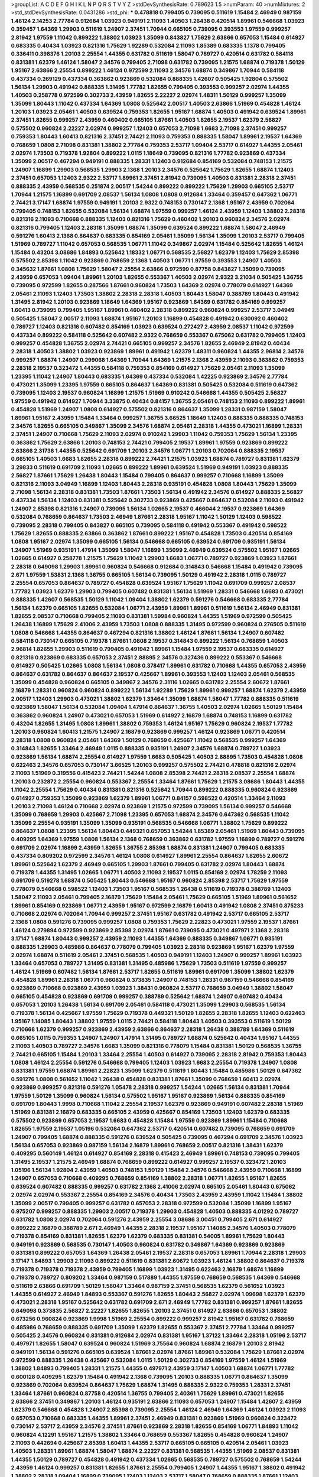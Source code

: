 >groupList:
A C D E F G H I K L
N P Q R S T V Y Z 
>stdDevSynthesisRate:
0.789623 1.5 
>numParam:
40
>numMixtures:
2
>std_stdDevSynthesisRate:
0.0431286
>std_phi:
***
0.478818 0.799405 0.739095 0.511619 1.15484 2.46949 0.987159 1.46124 2.14253 2.77784
0.912684 1.03923 0.949191 2.11093 1.40503 1.26438 0.420514 1.89961 0.546668 1.03923
0.359457 1.64369 1.29903 0.511619 1.24907 2.37451 1.70944 0.665105 0.739095 0.393553
1.97559 0.999257 2.81942 1.97559 1.11042 0.899222 1.38802 1.03923 1.35099 0.843827
1.75629 2.63866 0.657053 1.15484 0.614927 0.683335 0.40434 1.03923 0.821316 1.75629
1.92289 0.532084 2.11093 1.85389 0.683335 1.1378 0.799405 0.336411 0.398376 1.20103
2.25554 1.44355 0.631782 0.511619 1.58047 0.789727 0.420514 0.631782 0.584118 0.831381
1.62379 1.46124 1.58047 2.34576 0.799405 2.71098 0.631782 0.739095 1.21575 1.68874
0.719378 1.50129 1.95167 2.63866 2.25554 0.899222 1.46124 0.972599 2.11093 2.34576
1.68874 0.349867 1.70944 0.584118 0.437334 0.269129 0.437334 0.363862 0.923869 0.532084
0.888335 1.42607 0.505425 1.92804 0.575502 1.56134 1.29903 0.491942 0.888335 1.31495
1.77782 1.82655 0.799405 0.393553 0.999257 2.02974 1.44355 1.40503 0.258778 0.972599
0.302733 2.43959 1.82655 2.22227 2.02974 1.48311 1.50129 0.999257 1.35099 1.35099
1.80443 1.11042 0.437334 1.64369 1.0808 0.525642 2.00517 1.40503 2.63866 1.51969
0.454828 1.46124 1.20103 1.03923 2.05461 1.40503 0.639524 0.759353 1.82655 1.95167
1.68874 1.40503 0.491942 0.639524 1.89961 2.37451 1.82655 0.999257 2.43959 0.460402
0.665105 1.87661 1.40503 1.82655 2.19537 1.62379 2.56827 0.575502 0.960824 2.22227
2.02974 0.999257 1.12403 0.657053 2.71098 1.6683 2.71098 2.37451 0.999257 0.759353
1.80443 1.60413 0.821316 2.37451 2.74421 2.11093 0.759353 0.888335 1.58047 1.89961
2.19537 1.64369 0.768659 1.0808 2.71098 0.831381 1.38802 2.77784 0.759353 2.53717
1.09404 2.53717 0.614927 1.44355 2.05461 2.02974 1.73503 0.719378 1.92804 0.899222
1.0115 1.18649 0.739095 0.821316 1.77782 0.923869 0.437334 1.35099 2.00517 0.467294
0.949191 0.888335 1.28331 1.12403 0.912684 0.854169 0.532084 0.748153 1.21575 1.24907
1.16899 1.29903 0.568535 1.29903 2.1368 1.20103 2.34576 0.525642 1.75629 1.82655
1.68874 1.12403 2.37451 0.657053 1.12403 2.9322 2.53717 1.89961 2.37451 2.81942
0.739095 1.40503 0.831381 2.28318 2.37451 0.888335 2.43959 0.568535 0.251874 2.00517
1.54244 0.899222 0.899222 1.75629 1.29903 0.665105 2.53717 1.70944 1.21575 1.16899
0.691709 2.08537 1.56134 1.0808 1.0808 0.912684 1.33464 0.359457 0.647362 1.06771
2.74421 3.17147 1.68874 1.97559 0.949191 1.20103 2.9322 0.748153 0.730147 2.1368
1.95167 2.43959 0.702064 0.799405 0.748153 1.82655 0.532084 1.56134 1.68874 1.97559
0.999257 1.46124 2.43959 1.12403 1.38802 2.28318 0.821316 2.11093 0.710668 0.888335
1.12403 0.821316 1.75629 0.460402 1.20103 0.960824 2.34576 2.02974 0.821316 0.799405
1.12403 2.28318 1.35099 1.68874 1.35099 0.639524 0.899222 1.68874 1.58047 2.46949
0.591276 1.60413 2.1368 0.864637 0.683335 0.854169 2.05461 1.35099 1.56134 1.35099
1.20103 2.53717 0.799405 1.51969 0.789727 1.11042 0.657053 0.568535 1.06771 1.11042
0.349867 2.02974 1.15484 0.525642 1.82655 1.46124 1.15484 0.43204 3.08686 1.84893
0.525642 1.18332 1.06771 0.568535 2.56827 1.62379 1.12403 1.75629 2.85398 0.575502
2.85398 1.11042 0.923869 0.768659 2.1368 1.40503 1.06771 1.97559 0.393553 1.24907
1.40503 0.345632 1.87661 1.0808 1.75629 1.58047 2.25554 2.63866 0.972599 0.87758
0.843827 1.35099 0.739095 2.43959 0.657053 1.09404 1.89961 1.20103 1.82655 0.553367
1.40503 2.02974 2.9322 3.21034 0.505425 1.36755 0.739095 0.972599 1.82655 0.287566
1.87661 0.960824 1.73503 1.64369 2.02974 0.778079 0.614927 1.64369 2.05461 2.11093
1.12403 1.73503 1.38802 2.28318 2.28318 1.40503 1.80443 1.58047 0.388789 1.80443
0.491942 1.31495 2.81942 1.20103 0.923869 1.18649 1.64369 1.95167 0.923869 1.64369
0.631782 0.854169 0.999257 1.60413 0.739095 0.799405 1.95167 1.89961 0.460402 2.28318
0.899222 0.960824 0.999257 2.53717 3.04949 0.505425 1.58047 2.00517 2.11093 1.68874
1.95167 1.20103 1.16899 0.454828 0.491942 0.630092 0.460402 0.789727 1.12403 0.821316
0.607482 0.854169 1.03923 0.639524 0.272427 2.43959 2.08537 1.11042 0.972599 0.437334
0.899222 0.584118 0.525642 0.607482 2.9322 0.768659 0.553367 0.675062 0.631782 0.799405
1.12403 0.999257 0.454828 1.36755 2.02974 2.74421 0.665105 0.999257 2.34576 1.82655
2.46949 2.81942 0.40434 2.28318 1.40503 1.38802 1.03923 0.923869 1.89961 0.491942
1.62379 1.48311 0.960824 1.44355 2.96814 2.34576 0.999257 1.68874 1.24907 0.299068
1.64369 1.70944 1.64369 1.21575 2.1368 2.43959 2.11093 0.363862 0.759353 2.28318
2.19537 0.323472 1.44355 0.584118 0.759353 0.854169 0.614927 1.75629 2.05461 2.11093
1.35099 1.23395 1.11042 1.24907 1.80443 0.683335 1.64369 0.437334 0.532084 1.42225
0.923869 2.34576 2.77784 0.473021 1.35099 1.23395 1.97559 0.665105 0.864637 1.64369
0.831381 0.505425 0.532084 0.511619 0.647362 0.739095 1.12403 2.19537 0.960824 1.16899
1.21575 1.51969 0.910242 0.546668 1.44355 0.505425 2.56827 1.97559 0.491942 0.614927
1.70944 3.33875 0.40434 0.84157 1.36755 2.05461 0.748153 2.11093 0.899222 1.89961
0.454828 1.51969 1.24907 1.0808 0.614927 0.575502 0.821316 0.864637 1.35099 1.28331
0.987159 1.58047 1.89961 1.95167 2.43959 1.15484 1.33464 0.999257 1.36755 3.66525
1.18649 1.12403 0.888335 0.888335 0.748153 2.34576 1.82655 0.665105 0.349867 1.35099
2.34576 1.68874 2.05461 2.28318 1.44355 0.473021 1.16899 1.28331 2.37451 1.24907
0.710668 1.75629 2.11093 2.02974 0.910242 1.29903 1.11042 0.759353 1.75629 1.56134
1.23395 0.363862 1.75629 2.63866 1.20103 0.748153 2.74421 0.799405 2.19537 1.89961
1.97559 0.923869 0.899222 2.63866 2.31736 1.44355 0.525642 0.691709 1.20103 2.34576
1.06771 1.20103 0.702064 0.888335 2.19537 0.665105 1.40503 1.6683 1.82655 2.28318
0.899222 2.74421 1.21575 1.03923 1.68874 0.789727 0.831381 1.62379 3.29833 0.511619
0.691709 2.11093 1.02665 0.899222 1.89961 0.639524 1.51969 0.949191 1.03923 0.888335
2.56827 1.87661 1.75629 1.26438 1.80443 1.15484 0.799405 0.864637 0.999257 0.710668
1.16899 1.35099 0.821316 2.11093 3.04949 1.16899 1.12403 1.80443 2.28318 0.935191
0.454828 1.0808 1.80443 1.75629 1.35099 2.71098 1.56134 2.28318 0.831381 1.73503
1.87661 1.73503 1.56134 0.491942 2.34576 0.614927 0.888335 2.56827 0.437334 1.56134
1.12403 0.831381 0.525642 0.302733 0.923869 0.425667 0.864637 0.532084 2.11093 0.491942
1.24907 2.85398 0.821316 1.24907 0.739095 1.56134 1.02665 2.19537 0.466044 2.19537
0.923869 1.64369 0.532084 0.768659 0.864637 1.73503 2.46949 1.87661 2.28318 1.95167
1.11042 1.50129 1.12403 0.598522 0.739095 2.28318 0.799405 0.843827 0.665105 0.739095
0.584118 0.491942 0.553367 0.491942 0.598522 1.75629 1.82655 0.888335 2.63866 0.363862
1.87661 0.899222 1.95167 0.454828 1.73503 0.420514 0.854169 1.0808 1.95167 2.02974
1.35099 0.665105 1.56134 0.546668 0.665105 0.639524 0.691709 0.935191 1.56134 1.24907
1.51969 0.935191 1.47914 1.35099 1.58047 1.16899 1.35099 2.46949 0.639524 0.575502
1.95167 1.02665 1.02665 0.614927 0.258778 1.21575 1.75629 1.11042 1.29903 1.6683
1.06771 0.789727 0.923869 1.03923 1.87661 2.28318 0.649098 1.29903 1.89961 0.960824
0.546668 0.912684 0.314843 0.546668 1.15484 0.491942 0.739095 2.671 1.97559 1.53831
2.1368 1.36755 0.665105 1.56134 0.739095 1.50129 0.491942 2.28318 1.0115 0.789727
2.25554 0.657053 0.864637 0.789727 0.454828 0.639524 1.95167 1.75629 1.11042 0.691709
0.999257 2.08537 1.77782 1.03923 1.62379 1.29903 0.799405 0.607482 0.831381 1.56134
1.51969 1.28331 0.546668 1.6683 0.473021 0.888335 1.42607 0.568535 1.50129 1.11042
1.09404 1.38802 1.62379 0.591276 0.546668 0.683335 2.77784 1.56134 1.62379 0.665105
1.82655 0.532084 1.06771 2.43959 1.89961 1.89961 0.511619 1.56134 2.46949 0.831381
1.82655 2.08537 0.710668 0.799405 2.11093 0.831381 1.59984 0.960824 1.44355 1.51969
0.972599 0.505425 1.26438 1.16899 1.75629 2.41006 2.43959 1.73503 1.0808 0.888335
1.31495 0.972599 0.960824 0.276505 0.511619 1.0808 0.546668 1.44355 0.864637 0.467294
0.821316 1.38802 1.46124 1.87661 1.56134 1.24907 0.607482 0.584118 0.730147 0.665105
0.719378 1.87661 1.0808 2.19537 0.314843 0.899222 1.56134 0.768659 1.40503 2.96814
1.82655 1.29903 0.511619 0.799405 0.491942 1.89961 1.15484 1.97559 2.19537 0.683335
0.614927 0.821316 0.923869 0.683335 0.657053 2.37451 2.88895 2.34576 0.327436 0.899222
0.553367 0.546668 0.614927 0.505425 1.02665 1.0808 1.56134 1.0808 0.378417 1.89961
0.631782 0.710668 1.44355 0.657053 2.43959 0.864637 0.631782 0.864637 0.864637 2.19537
0.425667 1.89961 0.393553 1.12403 1.12403 2.05461 0.568535 1.35099 0.454828 0.960824
0.665105 0.349867 2.34576 2.31116 1.02665 0.631782 2.25554 2.60672 1.87661 2.16879
1.28331 0.960824 0.960824 0.899222 1.56134 1.92289 1.75629 1.89961 0.999257 1.68874
1.62379 2.43959 2.00517 1.12403 1.29903 0.473021 1.38802 1.62379 1.33464 1.35099
1.68874 1.58047 1.77782 0.888335 0.511619 0.923869 1.58047 1.56134 0.532084 1.09404
1.47914 0.864637 1.36755 1.40503 2.02974 1.02665 1.50129 1.15484 0.363862 0.960824
1.24907 0.473021 0.657053 1.51969 0.614927 2.16879 1.68874 0.748153 1.16899 0.631782
0.43204 1.82655 1.31495 1.0808 1.89961 1.38802 0.759353 1.46124 1.95167 1.75629
0.960824 2.19537 1.77782 1.20103 0.960824 1.60413 1.21575 1.24907 2.16879 0.923869
0.999257 1.46124 0.923869 1.06771 0.420514 2.28318 1.0808 0.960824 2.05461 1.64369
1.50129 0.768659 0.425667 1.11042 0.568535 0.999257 1.64369 0.314843 1.82655 1.33464
2.46949 1.0115 0.888335 0.935191 1.24907 2.34576 1.68874 0.789727 1.03923 0.923869
1.56134 1.68874 2.25554 0.614927 1.97559 1.6683 0.505425 1.40503 2.88895 1.73503
0.454828 1.0808 0.622463 2.34576 0.657053 0.730147 3.66525 1.20103 0.999257 0.575502
2.74421 0.478818 0.821316 2.02974 2.11093 1.51969 0.319556 0.415423 2.74421 1.54244
1.0808 2.85398 2.74421 2.28318 2.08537 2.25554 1.68874 1.20103 0.232872 2.25554
0.960824 0.553367 2.25554 1.33464 1.87661 1.75629 1.21575 3.08686 1.80443 1.44355
1.11042 2.25554 1.75629 0.40434 0.831381 0.821316 0.525642 1.70944 0.899222 0.888335
0.960824 0.923869 0.614927 0.759353 1.35099 0.923869 1.62379 1.89961 1.06771 0.84157
0.598522 0.420514 1.33464 2.11093 1.20103 2.71098 1.46124 0.710668 2.02974 0.923869
1.21575 0.972599 0.739095 1.56134 0.999257 0.546668 1.35099 0.768659 1.29903 0.425667
2.71098 1.23395 0.657053 1.68874 2.34576 0.647362 0.568535 1.11042 1.35099 2.25554
0.935191 1.35099 1.35099 0.935191 0.568535 0.546668 1.06771 1.38802 1.75629 0.899222
0.864637 1.0808 1.23395 1.56134 1.80443 0.449321 0.657053 1.54244 1.85389 2.05461
1.51969 1.80443 0.739095 0.409295 1.64369 1.97559 1.0808 1.56134 2.1368 0.768659
0.363862 0.631782 1.97559 1.16899 0.789727 0.591276 0.691709 2.02974 1.16899 2.43959
1.82655 1.36755 2.85398 1.68874 0.831381 1.24907 0.799405 0.683335 0.437334 0.809202
0.972599 2.34576 1.46124 1.0808 0.614927 1.89961 2.25554 0.864637 1.82655 2.60672
1.89961 0.525642 1.62379 2.46949 0.665105 1.29903 1.87661 0.799405 0.631782 2.02974
1.80443 1.68874 0.719378 1.44355 1.31495 1.02665 1.06771 1.40503 2.11093 2.19537
1.0115 0.854169 2.02974 1.78259 2.11093 0.691709 0.519278 1.68874 0.505425 1.80443
0.546668 1.95167 0.960824 2.85398 2.53717 1.75629 1.97559 0.778079 0.546668 0.598522
1.12403 1.73503 1.95167 0.568535 1.26438 0.511619 0.719378 0.388789 1.12403 1.58047
2.11093 2.05461 0.799405 2.16879 1.75629 1.15484 2.05461 1.75629 0.665105 1.51969
1.89961 0.561652 1.89961 0.854169 0.923869 1.06771 2.43959 1.95167 0.972599 2.16879
1.60413 0.491942 1.0808 2.37451 0.875233 0.710668 2.02974 0.702064 1.70944 0.999257
2.37451 1.95167 0.631782 0.491942 2.53717 0.665105 2.53717 2.1368 1.0808 0.591276
0.739095 0.999257 1.0808 0.759353 1.75629 2.22823 0.473021 1.97559 2.19537 1.87661
1.46124 0.279894 0.972599 0.923869 2.85398 2.02974 1.87661 0.739095 0.473021 0.497971
2.1368 2.28318 3.17147 1.68874 1.80443 0.999257 2.43959 2.11093 1.44355 1.64369
0.888335 0.349867 1.06771 0.935191 0.888335 1.29903 0.485986 0.864637 0.778079 0.799405
1.03923 2.28318 0.923869 1.95167 1.62379 1.97559 2.02974 1.68874 0.511619 2.05461
2.37451 0.568535 1.40503 0.949191 1.12403 1.24907 0.999257 1.89961 1.03923 1.33464
0.657053 0.789727 1.31495 0.831381 1.31495 0.485986 1.75629 1.73503 0.511619 1.97559
0.999257 1.46124 1.51969 0.607482 1.56134 1.87661 2.53717 1.82655 0.511619 1.89961
0.691709 1.35099 1.38802 1.62379 0.454828 1.89961 2.28318 1.06771 0.960824 0.373835
1.24907 0.748153 1.28331 0.987159 0.546668 0.854169 0.923869 0.710668 0.923869 2.43959
1.03923 1.38431 0.960824 2.53717 0.768659 3.04949 1.38802 1.58047 0.665105 0.454828
0.923869 0.691709 0.999257 0.388789 0.525642 1.68874 1.24907 0.607482 0.40434 0.657053
1.20103 1.26438 1.56134 0.691709 2.05461 0.584118 0.473021 1.35099 1.29903 0.568535
1.56134 0.719378 1.56134 0.425667 1.97559 1.75629 0.719378 0.449321 1.50129 1.82655
2.28318 1.82655 1.12403 0.622463 1.95167 1.14085 1.80443 1.38802 1.97559 1.0115
2.74421 0.584118 1.80443 1.40503 0.393553 0.511619 1.50129 0.710668 1.62379 0.999257
0.923869 2.43959 2.63866 0.864637 2.28318 1.26438 0.388789 1.64369 0.511619 0.665105
1.0115 0.759353 1.24907 1.24907 1.47914 1.31495 0.789727 1.68874 0.525642 0.40434
1.95167 1.44355 2.11093 1.40503 0.789727 2.34576 1.6683 1.35099 0.821316 0.778079
1.15484 0.831381 1.50129 0.568535 1.36755 2.74421 0.665105 1.15484 1.20103 1.33464
2.25554 1.40503 0.614927 0.739095 2.28318 2.81942 0.759353 1.80443 1.0808 1.46124
2.25554 0.591276 0.546668 0.799405 1.12403 1.03923 1.6683 2.25554 0.719378 1.24907
1.0808 0.831381 1.97559 1.68874 1.89961 2.22823 1.35099 1.62379 0.511619 1.80443
1.15484 0.485986 1.50129 0.647362 0.591276 1.0808 0.561652 1.11042 1.26438 0.454828
0.831381 1.87661 1.35099 0.768659 1.60413 2.02974 0.923869 0.999257 0.821316 0.591276
1.05478 2.28318 0.999257 1.54244 1.02665 1.56134 0.831381 1.70944 1.97559 1.50129
1.35099 0.960824 1.56134 0.575502 1.95167 1.95167 0.923869 1.56134 0.888335 0.854169
0.691709 1.80443 1.9998 0.710668 1.11042 2.25554 2.19537 1.62379 0.923869 0.949191
0.607482 2.28318 1.51969 1.51969 0.831381 2.16879 0.683335 0.665105 2.43959 0.425667
0.854169 1.73503 1.12403 1.62379 0.683335 0.575502 0.923869 0.657053 2.19537 1.6683
0.454828 1.15484 1.97559 0.923869 1.89961 1.15484 0.710668 1.82655 1.97559 2.19537
1.05196 0.532084 0.647362 2.53717 0.420514 0.607482 0.739095 0.768659 0.691709 1.24907
0.799405 1.68874 0.888335 0.591276 0.639524 0.505425 0.739095 0.467294 0.691709 2.34576
1.03923 1.56134 0.657053 0.923869 0.987159 1.56134 2.16879 1.89961 0.768659 2.00517
0.821316 1.38431 1.62379 0.409295 0.560149 1.46124 0.614927 0.854169 2.28318 0.415423
2.46949 1.89961 0.748153 0.739095 0.799405 1.31495 2.19537 1.21575 2.46949 1.68874
0.768659 0.899222 0.614927 0.999257 2.19537 0.323472 1.20103 1.05196 1.56134 1.92804
2.43959 1.40503 0.748153 1.50129 1.15484 2.34576 0.546668 2.43959 0.710668 1.16899
1.24907 0.657053 0.710668 0.409295 0.768659 0.854169 1.38802 2.28318 1.06771 1.82655
1.95167 1.82655 0.639524 0.607482 0.888335 0.999257 0.631782 2.1368 2.41006 2.02974
0.665105 2.05461 1.80443 0.675062 2.02974 2.02974 0.553367 2.25554 0.854169 2.34576
0.40434 1.73503 2.43959 2.43959 1.11042 1.15484 1.38802 1.35099 2.00517 0.799405
0.999257 0.631782 0.657053 2.28318 0.972599 0.532084 1.35099 1.16899 1.95167 0.975207
0.999257 0.888335 1.29903 2.00517 0.719378 1.29903 0.454828 1.40503 0.888335 4.01292
0.789727 0.631782 1.0808 2.02974 0.702064 0.591276 2.43959 2.25554 3.08686 3.00451
0.799405 2.671 0.614927 0.899222 2.16879 0.388789 2.671 2.46949 1.44355 2.28318
2.19537 1.95167 1.14085 2.34576 1.40503 0.778079 0.719378 0.854169 0.831381 1.82655
1.62379 1.62379 0.683335 0.831381 0.54005 1.89961 1.75629 1.80443 0.949191 0.923869
0.568535 0.730147 1.40503 0.960824 0.631782 0.349867 1.64369 0.923869 0.923869 0.831381
0.899222 0.657053 1.64369 1.26438 2.05461 2.19537 2.28318 0.657053 1.89961 1.70944
2.28318 1.29903 3.17147 1.84893 1.29903 2.11093 0.899222 0.511619 0.831381 2.60672
1.03923 1.46124 1.38802 0.864637 0.719378 0.719378 0.719378 0.719378 2.43959 0.799405
1.16899 1.03923 1.31495 0.622463 2.16879 1.68874 1.16899 0.719378 0.789727 0.809202
1.33464 0.987159 0.517889 1.44355 1.97559 0.768659 0.568535 1.64369 0.546668 0.511619
2.63866 0.691709 1.50129 1.58047 1.33464 0.987159 2.37451 0.568535 1.62379 0.561652
1.03923 1.44355 0.614927 2.46949 1.84893 0.553367 0.591276 1.82655 1.80443 2.56827
2.02974 1.09698 1.62379 1.62379 0.473021 2.28318 1.95167 0.525642 0.631782 0.691709
2.671 2.46949 1.77782 0.831381 0.999257 1.87661 1.82655 0.649098 0.373835 2.56827
2.22227 1.82655 1.82655 1.20103 2.37451 0.614927 2.63866 0.657053 1.38802 0.673256
0.960824 0.923869 1.9998 1.51969 2.25554 0.899222 0.999257 2.81942 1.95167 0.631782
0.768659 0.485986 0.768659 0.888335 0.691709 1.35099 1.62379 1.82655 0.553367 2.37451
2.77784 1.33464 0.999257 0.505425 2.34576 0.960824 0.831381 0.912684 2.02974 0.831381
1.95167 1.37122 1.33464 2.28318 1.05196 2.53717 0.497971 1.82655 1.58047 0.639524
0.960824 1.51969 3.75564 0.960824 1.68874 2.16879 1.20103 2.81942 0.949191 1.56134
0.591276 0.665105 0.639524 1.87661 2.02974 1.87661 1.89961 0.532084 1.75629 1.87661
2.02974 0.972599 0.888335 1.26438 0.425667 0.532084 1.0115 1.50129 0.302733 0.854169
1.97559 1.46124 1.51969 1.38802 1.84893 0.799405 1.28331 1.21575 1.44355 0.497971
2.43959 3.17147 1.40503 1.68874 1.06771 1.77782 0.600128 0.409295 1.62379 1.15484
0.491942 2.1368 0.739095 1.20103 0.888335 1.06771 0.864637 1.35099 0.923869 0.702064
0.639524 0.864637 1.75629 1.68874 1.31495 0.888335 2.9322 0.759353 1.28331 2.37451
1.33464 1.87661 0.960824 0.87758 0.420514 1.36755 0.799405 2.40361 1.75629 1.89961
0.473021 1.82655 2.63866 2.37451 0.349867 1.20103 1.46124 0.935191 2.63866 2.11093
0.657053 1.24907 1.15484 1.42607 2.43959 1.62379 0.546668 0.454828 1.24907 2.85398
0.739095 2.25554 1.46124 2.46949 1.64369 1.46124 1.03923 2.11093 0.657053 0.710668
0.683335 1.44355 1.89961 2.37451 2.46949 0.831381 0.923869 1.51969 0.960824 0.323472
0.730147 2.53717 2.43959 2.34576 2.37451 1.87661 0.923869 2.28318 1.82655 0.854169
1.06771 1.84893 1.11042 0.960824 4.12291 1.95167 1.21575 1.38802 1.33464 0.768659
0.553367 1.82655 0.454828 0.960824 1.24907 2.11093 0.442694 0.425667 2.85398 1.60413
1.44355 2.53717 0.665105 0.665105 0.420514 2.05461 1.03923 1.40503 1.28331 1.89961
1.68874 1.58047 1.68874 2.22227 0.831381 0.568535 1.44355 1.51969 2.08537 0.831381
1.44355 1.50129 0.789727 0.454828 0.491942 0.437334 1.02665 0.568535 0.789727 0.575502
0.768659 1.54244 2.43959 1.46124 0.999257 0.831381 1.82655 1.87661 2.25554 0.799405
1.24907 1.44355 1.95167 1.38802 0.491942 1.38802 2.28318 1.09404 1.16899 0.739095
1.12403 1.12403 2.53717 1.58047 0.768659 0.888335 1.87661 1.12403 1.97559 0.768659
0.437334 0.546668 2.25554 0.710668 0.519278 0.657053 1.38802 2.08537 1.21575 1.73503
1.80443 2.50646 1.24907 1.6683 1.40503 2.02974 0.888335 2.16879 0.363862 1.03923
1.21575 0.614927 1.75629 1.75629 1.46124 1.75629 1.87661 0.768659 1.35099 0.449321
0.511619 1.05196 0.899222 0.683335 0.739095 0.532084 1.62379 1.35099 1.03923 1.40503
1.80443 0.821316 0.999257 1.16899 1.0808 0.854169 2.34576 1.15484 0.999257 1.35099
0.437334 0.854169 0.710668 0.719378 1.89961 0.710668 1.11042 2.19537 2.37451 1.18332
0.54005 1.35099 2.1368 1.62379 0.899222 1.51969 0.999257 1.62379 2.19537 0.949191
3.00451 2.1368 2.11093 2.53717 1.75629 1.97559 2.08537 2.41006 1.95167 2.11093
0.639524 1.73503 1.84893 1.56134 1.95167 0.553367 0.949191 1.03923 0.999257 1.31495
2.56827 0.467294 0.821316 2.31736 1.68874 2.34576 1.95167 1.03923 0.999257 1.82655
1.95167 1.02665 0.864637 0.454828 0.511619 0.437334 2.08537 1.89961 2.67816 2.85398
0.789727 1.29903 0.768659 0.778079 2.19537 1.40503 1.54244 1.95167 2.63866 2.25554
0.721307 0.768659 0.607482 0.748153 0.437334 1.6683 1.46124 1.56134 1.0808 0.912684
0.511619 0.821316 1.16899 0.294657 0.591276 2.05461 2.11093 1.46124 1.56134 0.363862
1.87661 0.768659 1.95167 0.999257 0.730147 1.82655 1.64369 1.29903 1.51969 2.37451
1.92289 1.03923 1.20103 0.532084 2.19537 1.58047 2.19537 0.414311 1.0115 2.22823
0.702064 0.739095 0.864637 1.38802 2.08537 0.987159 0.748153 1.64369 0.568535 2.02974
1.20103 0.960824 1.80443 0.949191 0.768659 1.0808 1.82655 0.999257 1.11042 2.71098
0.505425 1.26438 0.888335 1.95167 0.799405 0.739095 0.960824 0.614927 0.739095 1.26438
1.97559 1.87661 0.614927 0.473021 0.799405 1.60413 0.673256 2.43959 0.999257 1.58047
1.95167 1.50129 1.75629 1.89961 0.710668 2.22227 1.24907 1.12403 1.56134 1.6683
1.44355 2.25554 1.51969 1.87661 1.84893 0.614927 1.97559 0.999257 1.80443 2.53717
1.05478 0.622463 0.799405 1.44355 0.561652 0.568535 1.95167 0.923869 0.269129 1.29903
0.491942 0.888335 1.56134 0.843827 0.683335 2.08537 1.20103 2.16879 1.06771 1.68874
2.11093 1.87661 1.64369 0.759353 0.960824 0.854169 1.75629 2.25554 0.768659 2.22227
2.37451 2.74421 0.899222 1.73503 2.02974 2.34576 1.12403 1.20103 0.831381 1.64369
0.485986 1.97559 0.420514 2.56827 0.768659 1.02665 3.04949 1.58047 1.24907 1.0115
1.09404 1.21575 0.437334 0.710668 0.378417 1.62379 1.97559 1.68874 1.35099 1.24907
1.46124 2.34576 1.35099 0.420514 2.37451 0.683335 1.29903 2.02974 0.568535 0.454828
2.19537 0.454828 1.82655 1.60413 1.38802 2.34576 0.888335 1.75629 1.12403 0.923869
1.6683 0.631782 1.24907 1.16899 0.43204 0.239255 1.75629 1.87661 3.17147 1.36755
0.340534 0.314843 1.29903 0.359457 0.454828 0.799405 1.56134 0.821316 1.0808 0.821316
0.378417 0.854169 0.665105 1.02665 0.420514 0.473021 1.97559 1.68874 1.35099 1.95167
1.14085 1.28331 2.02974 0.972599 0.999257 1.20103 1.28331 1.26438 0.43204 1.26438
1.46124 1.15484 1.38802 2.37451 1.28331 2.11093 1.51969 0.511619 0.831381 1.0115
0.923869 1.80443 1.0808 0.511619 0.899222 0.568535 1.89961 1.05196 1.95167 0.999257
1.82655 2.28318 2.46949 1.54244 1.75629 1.89961 0.960824 2.02974 0.505425 1.29903
0.748153 1.77782 0.631782 0.831381 2.85398 1.24907 0.639524 2.19537 0.972599 0.420514
2.53717 1.0808 1.87661 2.19537 1.11042 2.19537 0.657053 2.11093 2.63866 0.467294
0.454828 2.81942 2.16879 0.960824 1.33464 1.97559 2.1368 0.373835 0.960824 0.935191
1.80443 0.935191 0.491942 0.768659 0.923869 2.1368 1.62379 0.923869 0.854169 1.03923
2.19537 1.75629 1.24907 0.420514 0.499306 1.82655 0.799405 1.27987 1.97559 1.42607
0.899222 0.327436 1.75629 0.888335 0.568535 0.683335 1.0808 1.40503 0.864637 1.0808
2.28318 1.06771 2.63866 3.17147 0.546668 2.16879 1.51969 0.739095 1.58047 1.95167
0.949191 1.0115 1.56134 1.38802 0.665105 2.85398 1.82655 1.56134 2.11093 1.12403
2.81942 1.6683 0.759353 0.409295 1.78259 2.50646 0.639524 0.854169 2.43959 2.46949
2.671 2.02974 0.491942 0.622463 0.460402 0.323472 0.591276 1.38802 1.73503 1.97559
3.21034 1.12403 2.1368 0.888335 1.56134 1.51969 1.62379 0.854169 0.864637 2.1368
0.864637 1.80443 2.43959 1.85389 2.16879 2.43959 1.28331 0.739095 1.82655 1.75629
1.68874 1.36755 0.631782 1.31495 0.899222 0.332338 2.37451 1.87661 0.821316 2.16879
1.80443 1.21575 0.789727 0.525642 2.56827 1.51969 0.821316 0.730147 1.62379 1.68874
0.525642 2.25554 2.19537 1.87661 1.87661 0.657053 0.639524 1.56134 1.82655 0.84157
0.532084 1.97559 0.657053 1.73503 1.0808 1.26438 2.28318 1.89961 2.43959 2.28318
2.37451 0.437334 2.63866 0.821316 1.56134 0.739095 1.40503 0.575502 1.70944 0.739095
1.33464 0.639524 2.85398 0.768659 2.05461 2.1368 1.89961 0.739095 2.74421 0.607482
0.821316 2.74421 1.18649 1.11042 1.62379 0.473021 2.46949 0.888335 0.748153 1.75629
2.00517 2.28318 0.649098 2.53717 1.50129 2.43959 0.899222 1.95167 0.960824 2.63866
1.40503 0.517889 0.437334 0.691709 2.43959 1.15484 0.799405 2.56827 0.485986 2.08537
1.68874 1.68874 1.24907 0.415423 0.336411 1.46124 1.51969 2.11093 0.748153 1.60413
0.657053 1.95167 1.29903 1.89961 0.923869 0.546668 1.20103 3.04949 1.24907 1.77782
2.63866 1.48311 1.11042 0.960824 1.15484 1.54244 1.80443 0.888335 1.16899 0.631782
2.34576 2.19537 1.38802 0.888335 1.11042 0.739095 1.82655 0.473021 2.63866 0.454828
0.591276 2.37451 0.665105 0.768659 1.82655 2.37451 1.38802 0.631782 1.03923 1.23065
0.960824 1.58047 1.35099 1.56134 1.33464 0.809202 1.75629 1.26438 0.739095 1.15484
0.739095 0.768659 1.40503 2.43959 0.546668 0.591276 0.349867 0.657053 0.354155 0.748153
0.409295 1.46124 1.77782 0.923869 0.584118 1.58047 1.36755 3.08686 1.28331 0.739095
1.80443 1.62379 0.242187 3.00451 0.378417 3.29833 1.16899 2.05461 2.07979 0.923869
0.854169 1.28331 2.02974 2.85398 2.34576 1.42607 0.511619 1.21575 0.584118 1.06771
0.525642 0.831381 0.999257 1.16899 1.38802 2.37451 2.9322 0.561652 1.68874 0.809202
2.08537 0.614927 1.75629 0.768659 1.16899 1.56134 0.821316 0.584118 0.420514 1.82655
0.657053 1.73503 2.43959 0.935191 2.02974 0.923869 1.03923 2.19537 1.46124 1.16899
0.949191 1.75629 2.22227 1.05196 1.16899 2.34576 0.972599 0.730147 2.43959 1.24907
1.89961 0.739095 1.15484 1.51969 1.80443 1.62379 1.89961 2.02974 0.888335 0.584118
0.739095 1.62379 0.505425 1.50129 2.37451 0.768659 1.38802 1.68874 2.85398 1.44355
1.46124 0.691709 0.622463 0.598522 0.532084 1.24907 1.40503 0.949191 0.999257 1.15484
1.16899 1.42607 0.854169 0.478818 0.789727 1.58047 1.03923 1.46124 1.56134 2.40361
0.935191 2.43959 1.68874 0.710668 1.87661 0.378417 1.44355 0.730147 1.80443 1.28331
0.511619 0.748153 2.16879 1.35099 2.63866 2.11093 0.710668 0.899222 1.06771 0.739095
2.02974 0.311031 0.799405 0.665105 0.960824 2.11093 1.62379 1.56134 1.0808 0.553367
0.532084 1.0115 2.43959 1.06771 1.16899 0.478818 0.491942 0.831381 1.80443 0.84157
1.40503 1.62379 1.38802 2.53717 2.08537 1.80443 1.29903 0.710668 0.799405 1.16899
0.960824 1.50129 0.739095 0.768659 1.56134 0.393553 1.56134 0.899222 2.05461 0.854169
2.22227 0.373835 0.691709 0.546668 1.73503 1.15484 1.56134 0.831381 1.11042 0.739095
1.02665 1.87661 2.25554 2.11093 0.43204 0.739095 0.999257 2.16879 0.683335 0.40434
1.21901 1.28331 0.622463 0.665105 0.575502 0.888335 0.639524 0.568535 0.425667 0.999257
1.44355 1.24907 1.6683 1.33464 1.40503 1.75629 1.40503 0.899222 2.02974 0.378417
0.960824 0.546668 2.43959 1.89961 2.1368 0.888335 1.12403 0.631782 0.935191 0.799405
0.584118 0.821316 0.748153 0.568535 0.561652 1.75629 0.591276 0.935191 0.831381 0.639524
2.19537 1.16899 0.888335 1.35099 1.24907 2.11093 1.12403 0.987159 0.888335 0.748153
0.454828 1.35099 0.614927 2.22227 2.05461 0.323472 0.525642 1.95167 0.972599 0.831381
2.19537 1.46124 1.82655 0.553367 0.768659 0.546668 2.02974 2.16879 0.454828 0.888335
0.821316 0.748153 1.16899 2.19537 1.56134 0.768659 0.899222 1.29903 0.923869 1.12403
0.821316 0.719378 0.750159 2.16879 2.28318 0.960824 0.485986 2.43959 1.44355 1.82655
0.799405 1.75629 0.999257 1.12403 0.425667 2.22227 0.511619 2.11093 2.1368 1.46124
1.29903 1.80443 1.16899 0.923869 2.85398 1.24907 1.89961 0.739095 1.38802 0.949191
1.62379 0.999257 0.935191 1.35099 1.20103 0.854169 1.56134 0.875233 1.73503 1.56134
0.757322 0.691709 0.553367 2.53717 1.68874 0.710668 0.748153 2.02974 0.546668 1.62379
2.05461 1.18649 2.22227 0.999257 0.505425 1.12403 1.73503 1.29903 1.87661 0.799405
1.0115 1.0115 2.16879 1.24907 0.378417 1.15484 1.12403 0.553367 2.46949 1.95167
0.607482 0.454828 1.68874 0.748153 0.999257 0.960824 1.40503 0.999257 1.70944 0.899222
2.00517 1.38802 0.864637 0.799405 1.24907 2.28318 2.19537 0.759353 1.56134 1.35099
0.759353 0.899222 1.44355 2.19537 0.378417 2.31116 0.899222 1.38802 1.68874 1.64369
1.15484 0.821316 1.12403 1.11042 1.56134 1.33464 2.11093 1.75629 2.37451 0.683335
2.60672 2.31116 1.03923 2.02974 1.80443 1.0115 1.11042 2.46949 0.420514 1.87661
0.999257 1.80443 3.33875 1.54244 0.768659 1.03923 0.639524 1.97559 1.0808 2.02974
1.54244 0.373835 2.37451 2.19537 0.568535 0.614927 1.21575 0.960824 1.03923 1.82655
0.984518 0.710668 1.87661 2.53717 1.06771 2.28318 2.19537 0.614927 2.02974 2.02974
0.691709 1.02665 2.25554 2.53717 0.683335 1.46124 1.03923 1.80443 0.999257 0.864637
0.935191 0.987159 1.73503 0.768659 0.568535 2.02974 1.20103 0.639524 1.75629 1.0808
0.768659 1.87661 0.639524 0.799405 2.43959 0.568535 0.614927 0.912684 0.442694 0.759353
0.739095 0.899222 1.75629 0.349867 1.51969 0.888335 0.710668 0.739095 0.673256 0.799405
2.19537 1.40503 1.03923 1.6683 1.56134 0.532084 0.899222 1.24907 1.02665 1.03923
2.28318 1.82655 0.591276 2.37451 2.43959 1.23395 2.16879 0.473021 0.675062 0.710668
1.03923 0.631782 1.75629 0.719378 1.56134 1.44355 0.821316 2.19537 2.37451 0.864637
0.532084 2.1368 1.06771 1.02665 2.02974 0.511619 0.598522 0.999257 1.03923 0.809202
1.87661 0.748153 1.16899 0.631782 1.33464 1.87661 2.16879 0.972599 1.16899 1.64369
0.327436 0.759353 1.97559 0.639524 0.710668 0.631782 0.568535 1.11042 1.68874 0.584118
1.92289 0.739095 1.75629 1.11042 2.96814 0.710668 0.575502 1.89961 2.28318 0.888335
2.02974 1.06771 0.999257 0.491942 1.29903 0.935191 0.999257 2.05461 1.35099 2.63866
0.505425 0.40434 0.821316 0.719378 2.19537 1.03923 1.51969 2.1368 0.505425 1.56134
0.691709 0.614927 2.02974 1.24907 2.11093 2.53717 0.473021 1.33464 1.46124 2.19537
1.12403 0.363862 0.864637 1.95167 1.89961 2.08537 0.821316 0.739095 0.491942 0.739095
1.50129 1.0808 1.62379 1.0808 0.683335 0.843827 2.46949 1.46124 2.11093 1.70944
1.44355 2.85398 1.58047 1.29903 1.46124 0.768659 0.831381 1.75629 1.29903 0.768659
0.910242 1.89961 0.923869 0.532084 2.19537 0.831381 1.97559 3.66525 0.799405 0.425667
1.24907 1.29903 0.999257 1.62379 1.75629 2.02974 1.18649 2.25554 2.1368 0.949191
1.73503 0.614927 1.16899 1.20103 1.01422 1.40503 0.821316 1.54244 1.62379 0.768659
1.73039 0.960824 1.75629 0.473021 0.614927 1.68874 1.50129 1.40503 0.748153 0.768659
0.888335 0.799405 1.11042 0.631782 0.665105 1.15484 0.388789 0.340534 0.591276 2.37451
1.73503 0.607482 1.92804 1.11042 0.40434 1.50129 1.51969 2.28318 0.398376 1.0115
1.0808 1.56134 0.972599 0.591276 0.960824 1.40503 1.29903 0.899222 2.53717 1.87661
0.279894 0.568535 0.999257 2.85398 2.22227 1.06771 0.730147 3.66525 2.02974 1.75629
2.56827 1.12403 1.05478 1.15484 2.31736 1.29903 2.56827 1.82655 2.11093 1.75629
0.888335 1.62379 0.29109 2.31116 1.95167 1.38802 1.02665 1.16899 0.591276 3.33875
0.854169 1.82655 2.05461 2.96814 1.15484 0.899222 1.44355 1.62379 0.657053 0.999257
2.02974 2.16879 1.40503 1.0808 1.03923 0.485986 0.831381 0.960824 1.89961 0.691709
3.81186 0.888335 0.657053 1.82655 1.75629 1.33464 0.831381 1.80443 0.864637 0.854169
1.62379 0.960824 1.87661 1.40503 0.710668 0.831381 0.657053 1.62379 0.591276 2.02974
0.768659 0.336411 0.999257 2.63866 2.02974 0.999257 1.21575 1.48311 1.46124 1.24907
2.37451 0.759353 0.759353 1.51969 2.02974 1.21575 1.68874 1.50129 2.1368 2.19537
0.710668 0.478818 1.24907 1.95167 0.505425 0.768659 1.15484 1.14085 0.584118 1.16899
2.37451 0.683335 0.888335 1.0808 0.831381 1.35099 0.614927 0.999257 1.11042 0.739095
0.799405 0.683335 0.657053 1.12403 0.449321 2.96814 1.0808 1.40503 0.854169 0.568535
0.363862 0.960824 0.87758 1.51969 3.08686 1.16899 1.21575 1.68874 2.81942 1.33464
2.25554 1.24907 1.51969 0.854169 1.68874 1.97559 0.778079 0.657053 1.50129 1.21575
1.95167 2.16879 0.960824 0.831381 0.739095 2.43959 0.999257 0.831381 1.97559 1.6683
1.28331 1.28331 1.95167 0.575502 0.675062 0.691709 1.11042 0.809202 0.864637 0.657053
1.47914 2.16879 2.28318 0.739095 0.768659 1.03923 0.511619 1.73503 0.799405 1.60413
1.14085 2.02974 0.258778 0.546668 1.56134 0.657053 0.768659 1.46124 0.546668 0.591276
0.854169 1.46124 0.710668 0.553367 0.614927 0.491942 0.449321 0.454828 0.768659 0.960824
1.31495 1.82655 1.89961 0.591276 1.35099 0.442694 0.378417 1.0115 1.50129 1.28331
1.44355 0.614927 2.08537 0.739095 1.87661 0.972599 1.35099 0.614927 1.51969 0.525642
0.591276 1.50129 0.683335 0.739095 0.710668 1.50129 0.831381 0.768659 0.864637 0.854169
0.831381 0.614927 0.546668 0.657053 0.768659 1.03923 1.06771 0.631782 1.23395 0.935191
2.74421 2.60672 1.87661 1.24907 0.511619 1.12403 1.51969 0.631782 2.43959 1.29903
1.58047 2.46949 3.17147 2.1368 2.43959 0.511619 1.15484 1.20103 1.60413 1.56134
1.6683 1.14085 0.460402 1.80443 0.831381 2.28318 1.03923 1.68874 1.50129 0.691709
0.799405 2.28318 1.15484 1.26438 2.19537 2.37451 0.799405 1.56134 0.768659 1.71402
0.546668 1.95167 1.16899 1.95167 1.0115 2.19537 1.95167 0.831381 0.972599 0.999257
1.95167 2.11093 0.864637 1.82655 2.85398 1.97559 1.50129 2.16879 1.75629 1.50129
0.631782 0.538605 1.80443 0.631782 0.657053 1.68874 1.0808 1.58047 1.50129 2.02974
0.748153 0.710668 0.683335 0.491942 2.74421 0.614927 1.29903 0.584118 1.97559 1.20103
1.87661 0.568535 1.68874 1.68874 0.473021 0.888335 1.58047 2.19537 1.46124 2.11093
2.19537 2.31116 0.739095 1.06771 0.960824 2.19537 1.35099 1.03923 1.73503 1.35099
0.789727 1.89961 1.68874 2.11093 2.37451 0.665105 2.16879 1.24907 0.960824 0.799405
0.809202 1.75629 1.11042 0.759353 0.748153 1.47914 2.74421 1.97559 1.70944 0.864637
1.16899 1.03923 2.02974 1.40503 0.739095 1.15484 2.19537 1.26438 0.710668 1.35099
1.16899 0.702064 0.332338 2.02974 1.82655 1.1378 0.946652 0.437334 1.15484 1.11042
0.561652 0.864637 1.87661 2.11093 1.36755 1.03923 2.37451 0.888335 1.29903 1.03923
1.75629 0.614927 2.28318 3.17147 0.491942 0.899222 1.44355 0.759353 0.710668 1.51969
1.40503 2.25554 0.710668 2.9322 0.888335 0.730147 0.739095 2.9322 0.614927 0.657053
0.442694 0.683335 0.960824 0.655295 0.575502 1.29903 0.923869 0.935191 1.06771 0.864637
1.75629 0.607482 1.03923 0.657053 1.24907 1.03923 1.40503 2.28318 0.854169 1.82655
0.960824 1.11042 2.37451 0.854169 1.73503 2.02974 0.799405 1.46124 1.06771 0.864637
1.62379 2.11093 1.82655 2.34576 1.29903 0.442694 1.77782 2.56827 0.831381 0.821316
0.473021 1.62379 0.710668 1.12403 1.12403 0.631782 1.35099 0.665105 0.409295 2.02974
0.888335 0.854169 2.63866 2.71098 0.888335 1.95167 0.454828 0.449321 2.85398 0.710668
1.20103 0.622463 0.454828 0.748153 1.26438 0.759353 2.11093 1.46124 2.43959 0.598522
1.06771 2.63866 1.02665 0.460402 0.378417 2.05461 1.60413 1.50129 1.64369 1.6683
1.16899 1.46124 1.56134 1.75629 1.35099 0.923869 2.37451 2.05461 0.739095 0.568535
0.683335 1.56134 1.12403 1.89961 2.02974 0.910242 0.505425 0.912684 0.491942 1.0115
0.778079 0.831381 1.46124 1.21575 1.46124 0.923869 1.73503 1.44355 1.12403 1.46124
1.56134 1.68874 0.935191 1.21575 1.46124 1.20103 4.12291 0.888335 1.0808 0.710668
1.82655 1.20103 1.03923 1.33464 1.12403 0.568535 0.598522 1.03923 1.44355 1.58047
2.43959 1.0808 1.15484 0.719378 0.639524 0.657053 1.75629 0.789727 1.80443 1.95167
1.50129 0.546668 1.24907 2.00517 1.03923 0.657053 2.34576 1.35099 1.95167 1.21575
0.960824 0.888335 1.38802 2.74421 0.607482 1.0808 1.51969 1.38802 2.28318 1.62379
1.1378 1.89961 1.0115 1.0808 1.23395 1.0808 1.70944 0.987159 2.53717 0.864637
1.82655 0.719378 0.614927 0.591276 0.614927 1.6683 0.442694 0.630092 0.935191 1.12403
0.789727 1.15484 0.673256 0.960824 1.62379 0.864637 0.691709 0.739095 2.53717 1.92804
1.73503 0.449321 2.02974 0.631782 1.29903 2.28318 2.02974 2.81942 0.888335 1.38802
0.665105 0.525642 2.28318 2.85398 0.485986 1.38802 2.25554 0.691709 0.778079 2.19537
1.68874 0.739095 0.269129 1.20103 2.19537 0.639524 0.525642 0.473021 0.719378 1.0808
0.710668 2.37451 1.15484 1.87661 0.854169 1.58047 1.95167 0.511619 1.75629 0.691709
1.92804 0.683335 3.21034 0.691709 1.03923 0.491942 2.05461 0.854169 2.11093 1.44355
0.768659 1.56134 1.68874 1.0808 0.631782 0.999257 1.0808 1.15484 2.25554 1.58047
2.02974 1.29903 1.12403 1.21575 1.03923 0.442694 0.614927 0.454828 2.05461 1.44355
1.35099 1.64369 1.15484 0.831381 0.719378 2.19537 3.71017 0.525642 1.20103 0.420514
1.40503 1.68874 0.821316 1.87661 0.657053 0.553367 0.999257 1.95167 2.74421 0.899222
2.02974 2.1368 0.532084 1.80443 0.546668 2.85398 0.491942 0.473021 1.15484 2.37451
1.51969 2.34576 1.24907 2.46949 0.591276 0.568535 1.40503 2.28318 0.768659 1.12403
2.53717 3.85858 0.473021 0.888335 0.691709 0.575502 0.972599 1.42225 0.739095 1.62379
1.06771 0.568535 1.03923 2.63866 1.02665 1.50129 1.03923 2.53717 2.08537 2.11093
1.20103 1.12403 1.15484 2.46949 1.95167 1.75629 2.63866 1.40503 1.15484 0.546668
0.768659 0.935191 0.683335 1.37122 2.46949 0.691709 0.449321 0.710668 1.46124 1.44355
1.15484 1.95167 0.639524 0.454828 0.719378 0.946652 1.80443 2.34576 1.12403 1.80443
1.21575 1.6683 2.671 0.491942 0.768659 0.999257 0.999257 1.51969 1.80443 0.999257
0.607482 1.03923 1.89961 0.691709 1.62379 0.854169 0.739095 0.683335 0.999257 0.799405
2.02974 0.657053 1.02665 1.11042 0.614927 0.675062 1.68874 1.03923 0.923869 1.05196
0.923869 0.631782 0.665105 0.960824 1.6683 1.03923 0.248825 2.71098 3.25839 1.05196
2.74421 1.95167 1.66384 1.46124 2.02974 1.46124 1.68874 0.864637 1.73503 0.575502
0.710668 1.70944 1.18649 1.12403 0.923869 2.53717 1.58047 0.415423 0.899222 2.19537
1.80443 0.467294 2.85398 2.1368 1.95167 0.999257 0.449321 0.972599 2.19537 2.16879
2.02974 1.75629 2.25554 1.82655 1.35099 1.21575 0.657053 2.08537 0.491942 1.87661
1.56134 1.70944 0.854169 2.74421 1.51969 1.33464 1.80443 2.74421 1.0808 0.614927
1.50129 2.11093 0.546668 1.40503 2.19537 2.02974 1.11042 1.58047 2.19537 2.53717
0.467294 2.00517 2.19537 1.97559 0.923869 2.34576 1.6683 1.03923 0.657053 1.20103
0.789727 2.05461 0.511619 1.62379 1.40503 2.671 0.960824 2.11093 0.888335 0.768659
0.768659 1.56134 2.11093 0.748153 0.748153 0.460402 1.97559 0.568535 0.960824 1.0115
1.64369 0.622463 1.0115 0.614927 2.50646 0.730147 0.454828 1.82655 1.40503 1.80443
2.74421 0.972599 1.75629 0.283324 0.972599 1.0808 0.614927 1.20103 1.02665 1.97559
0.710668 2.1368 0.665105 0.831381 0.532084 2.37451 1.31495 1.50129 0.923869 2.19537
0.888335 1.29903 1.50129 1.21575 1.11042 0.789727 0.864637 1.44355 0.683335 1.0115
0.336411 1.24907 0.960824 0.999257 1.56134 1.50129 2.46949 2.05461 2.43959 1.95167
1.75629 1.71402 0.821316 2.16879 0.799405 1.35099 1.44355 0.923869 1.56134 0.935191
0.614927 0.923869 1.40503 1.97559 0.999257 0.473021 1.64369 0.378417 1.58047 2.02974
0.491942 0.768659 0.799405 1.46124 1.40503 0.546668 1.97559 1.50129 0.607482 2.1368
2.25554 1.95167 1.11042 1.35099 1.02665 1.75629 0.999257 1.23395 0.614927 0.923869
2.63866 1.68874 0.239255 1.51969 1.92804 1.64369 2.25554 2.11093 2.96814 0.393553
0.546668 1.75629 1.50129 1.18649 3.04949 1.0808 0.702064 0.279894 1.68874 0.454828
2.28318 1.23395 0.854169 1.68874 2.34576 2.08537 1.36755 0.607482 0.485986 0.821316
2.08537 0.768659 0.568535 1.60413 1.62379 0.485986 3.01257 1.31848 1.89961 1.36755
3.38873 0.631782 0.691709 0.821316 3.25839 2.19537 0.768659 0.614927 2.19537 1.77782
1.62379 1.24907 0.657053 1.73503 1.87661 0.639524 0.591276 0.923869 1.70944 0.831381
2.37451 1.12403 0.639524 2.00517 1.62379 0.809202 0.591276 0.614927 1.0808 0.739095
1.44355 2.37451 0.553367 1.12403 0.987159 2.56827 1.73503 1.24907 1.87661 2.28318
1.87661 1.03923 0.40434 0.657053 1.89961 2.71098 0.568535 1.48311 0.683335 1.15484
1.12403 1.23395 0.393553 0.923869 0.702064 0.478818 1.68874 1.11042 2.11093 0.923869
1.21575 1.03923 1.75629 1.50129 2.28318 0.912684 2.11093 2.28318 1.20103 1.15484
2.53717 0.683335 1.29903 0.598522 0.739095 2.11093 2.671 0.899222 1.56134 2.28318
1.36755 2.02974 0.454828 0.972599 1.73503 0.614927 1.82655 0.831381 0.999257 0.454828
2.46949 0.972599 1.68874 1.21575 1.0808 1.50129 1.03923 1.26438 1.62379 2.53717
0.923869 2.56827 2.74421 0.888335 0.972599 1.97559 1.1378 1.15484 1.35099 0.532084
2.16879 0.525642 1.89961 0.923869 1.75629 2.11093 1.20103 2.85398 0.719378 1.62379
0.345632 1.21575 0.888335 2.43959 0.831381 1.51969 1.97559 1.35099 0.505425 1.68874
1.0115 1.70944 0.960824 1.62379 1.31495 1.68874 1.75629 0.420514 1.82655 1.6683
0.546668 1.51969 1.56134 1.33464 0.821316 1.80443 0.999257 1.51969 0.972599 2.25554
0.639524 0.691709 0.843827 0.639524 0.710668 2.81942 0.739095 1.20103 0.647362 0.568535
1.51969 0.831381 0.789727 1.15484 1.77782 1.87661 2.34576 1.82655 0.591276 1.26438
1.02665 1.38802 0.730147 1.38802 0.519278 2.46949 0.748153 2.34576 0.721307 1.38802
0.591276 0.748153 0.923869 1.95167 0.960824 1.46124 1.82655 2.16879 1.6683 1.95167
2.02974 1.38802 0.665105 1.82655 0.799405 0.591276 1.54244 0.821316 1.03923 0.84157
1.24907 0.532084 1.46124 1.73503 2.46949 0.864637 1.29903 1.24907 0.691709 0.999257
1.03923 0.854169 1.40503 1.40503 0.647362 1.51969 1.87661 1.89961 1.15484 1.87661
0.491942 1.21575 3.4723 0.710668 2.02974 1.16899 0.591276 0.598522 0.639524 0.485986
3.25839 0.759353 1.24907 2.60672 1.18332 1.16899 0.799405 0.710668 1.75629 1.56134
1.84893 0.768659 0.546668 1.06771 1.09404 0.639524 1.95167 0.739095 0.354155 0.393553
0.532084 2.37451 0.591276 0.719378 0.491942 0.363862 1.58047 0.546668 0.739095 0.454828
1.62379 0.657053 1.75629 1.97559 0.553367 0.799405 0.639524 2.08537 0.768659 0.972599
1.95167 0.54005 0.854169 0.505425 1.75629 1.50129 2.34576 0.739095 1.11042 0.821316
1.03923 0.598522 1.56134 0.854169 0.831381 2.46949 1.35099 2.56827 0.584118 0.683335
2.02974 1.97559 1.73503 1.06771 1.42225 0.923869 2.46949 1.82655 2.02974 1.56134
0.912684 0.960824 0.568535 0.972599 1.68874 1.75629 1.11042 2.05461 2.19537 2.19537
1.92804 1.29903 0.598522 2.28318 0.568535 1.20103 0.831381 1.75629 0.864637 1.40503
1.05196 0.809202 1.87661 0.768659 0.665105 0.491942 1.82655 1.16899 0.568535 1.12403
0.831381 1.15484 2.19537 1.80443 0.888335 2.28318 1.15484 0.546668 2.19537 0.923869
2.25554 1.18649 0.639524 0.299068 2.02974 0.54005 2.08537 0.831381 2.08537 1.21575
1.21575 1.16899 2.19537 0.739095 0.999257 2.71098 1.29903 0.598522 0.454828 1.58047
0.29109 0.639524 1.97559 1.26438 1.03923 1.87661 0.639524 0.591276 0.778079 1.60413
2.85398 1.33464 0.511619 1.20103 2.9322 2.34576 3.17147 0.43204 1.46124 0.420514
2.19537 0.491942 1.11042 2.71098 0.702064 2.11093 0.700186 1.29903 2.02974 1.29903
0.505425 0.999257 1.80443 1.75629 1.46124 1.21575 0.614927 1.0808 1.95167 0.323472
0.525642 0.960824 1.26438 1.77782 2.28318 0.553367 1.95167 1.35099 0.759353 2.11093
1.21575 1.0808 0.899222 1.46124 1.70944 1.20103 0.323472 0.768659 0.517889 0.546668
2.02974 1.29903 2.02974 2.08537 0.624133 1.95167 0.999257 0.960824 2.74421 1.82655
1.95167 1.50129 0.949191 2.25554 0.336411 1.29903 0.691709 0.43204 0.378417 0.960824
0.999257 0.719378 0.584118 1.56134 1.36755 1.95167 1.03923 0.702064 1.95167 0.657053
2.37451 0.485986 0.759353 0.923869 0.511619 1.82655 2.02974 1.56134 0.359457 1.6683
1.40503 0.910242 1.46124 3.04949 1.82655 1.46124 2.46949 2.34576 2.28318 2.19537
0.821316 1.85389 2.11093 2.02974 1.80443 0.730147 1.68874 0.739095 3.43026 1.51969
1.28331 1.12403 0.691709 0.748153 0.935191 1.02665 0.491942 0.607482 1.89961 0.393553
0.999257 0.363862 0.864637 0.649098 0.425667 1.21575 1.03923 1.80443 1.51969 0.683335
1.31495 2.11093 0.960824 1.02665 0.730147 1.16899 1.26438 0.665105 0.568535 1.50129
0.575502 1.06771 0.864637 0.415423 0.437334 2.63866 1.29903 1.80443 2.56827 1.47914
0.393553 1.87661 1.20103 1.56134 0.505425 0.378417 0.631782 0.923869 2.02974 2.11093
2.63866 0.935191 0.442694 2.19537 1.51969 2.43959 1.73503 1.15484 1.0808 0.960824
0.425667 1.38431 1.44355 0.888335 0.739095 0.778079 1.31495 2.43959 1.80443 1.89961
1.12403 2.02974 1.03923 1.0808 1.51969 1.24907 1.82655 0.614927 0.710668 0.467294
0.437334 1.16899 0.683335 0.473021 0.888335 1.62379 0.575502 1.50129 0.691709 0.759353
0.960824 1.18649 1.89961 0.960824 0.639524 0.607482 0.511619 0.84157 1.82655 1.87661
0.831381 1.21575 1.68874 1.68874 1.62379 1.28331 2.96814 0.888335 0.691709 0.84157
1.20103 1.24907 0.768659 1.84893 0.691709 0.505425 0.363862 0.730147 0.388789 1.03923
2.25554 0.532084 2.19537 1.20103 0.854169 0.999257 0.854169 2.77784 0.449321 0.665105
1.29903 1.23395 1.20103 2.56827 1.75629 1.80443 1.56134 2.53717 0.972599 0.449321
1.44355 0.899222 2.81942 0.864637 0.999257 0.768659 1.68874 1.28331 2.28318 0.831381
0.454828 1.26438 2.96814 1.12403 1.44355 1.58047 1.0115 1.12403 1.40503 0.831381
1.77782 0.739095 0.511619 0.568535 2.81942 2.11093 0.854169 1.03923 1.05196 0.311031
1.68874 0.532084 0.899222 0.935191 0.437334 1.56134 1.62379 0.987159 1.97559 0.799405
0.607482 0.768659 0.739095 2.77784 0.923869 3.04949 1.78259 1.35099 2.96814 0.888335
1.03923 2.85398 1.35099 0.778079 1.82655 1.44355 1.24907 1.95167 2.02974 1.16899
1.46124 0.568535 2.19537 1.6683 2.05461 0.665105 0.614927 1.02665 0.759353 2.671
0.665105 0.683335 1.35099 0.960824 0.614927 2.88895 1.44355 1.75629 1.12403 1.56134
1.58047 1.75629 0.799405 0.799405 1.28331 1.50129 1.06771 1.87661 2.37451 0.710668
2.43959 1.56134 1.33464 1.26438 0.831381 2.41006 0.935191 2.28318 0.614927 1.87661
0.614927 1.36755 0.87758 0.923869 1.75629 0.923869 1.20103 0.987159 2.25554 0.789727
2.05461 1.44355 1.03923 2.00517 0.759353 1.44355 0.584118 0.631782 2.28318 2.00517
0.437334 0.789727 1.73503 1.75629 0.393553 2.11093 0.999257 1.15484 1.70944 1.26438
0.923869 1.89961 1.29903 1.51969 0.899222 2.63866 0.888335 0.287566 1.20103 1.35099
2.60672 0.437334 0.511619 2.46949 0.935191 0.614927 1.58047 1.18649 0.532084 0.691709
1.02665 2.40361 1.87661 1.35099 0.730147 2.11093 1.06771 0.639524 2.50646 1.36755
1.58047 1.16899 1.62379 1.26438 2.56827 0.759353 1.68874 1.24907 0.614927 1.12403
1.68874 0.719378 0.719378 0.768659 0.789727 2.19537 1.38802 2.63866 2.40361 0.269129
0.910242 2.00517 0.899222 2.37451 0.84157 0.899222 2.08537 1.03923 1.75629 1.18649
0.532084 0.373835 1.62379 2.19537 2.28318 1.64369 1.46124 1.03923 2.46949 0.631782
0.999257 2.31116 0.702064 0.349867 1.58047 2.11093 1.62379 0.639524 0.491942 0.759353
0.393553 0.425667 0.437334 0.888335 1.95167 0.622463 1.87661 2.43959 1.62379 1.28331
0.768659 2.19537 0.999257 1.82655 0.831381 2.02974 0.935191 1.51969 0.525642 1.15484
0.525642 2.11093 0.854169 0.657053 1.33464 0.505425 1.62379 2.43959 0.854169 0.420514
0.546668 0.999257 2.19537 2.11093 1.20103 1.24907 2.34576 1.95167 2.02974 1.20103
0.639524 1.16899 1.89961 2.53717 1.68874 1.87661 1.44355 1.40503 1.0808 1.75629
1.95167 1.89961 0.575502 0.532084 1.35099 0.821316 2.60672 0.591276 0.568535 1.50129
1.33464 2.60672 2.74421 1.28331 2.56827 0.598522 0.639524 2.19537 0.888335 0.639524
2.19537 1.29903 1.0808 0.657053 1.73503 2.37451 1.77782 0.420514 0.730147 2.02974
1.20103 1.21575 2.1368 1.28331 2.46949 0.691709 1.56134 1.80443 2.02974 1.95167
1.0808 0.710668 0.960824 0.999257 1.40503 0.999257 1.60413 0.888335 0.799405 0.442694
0.778079 1.82655 0.899222 1.95167 0.739095 2.02974 2.43959 1.89961 4.01292 0.425667
0.831381 1.80443 0.409295 1.24907 0.575502 1.50129 1.44355 1.82655 2.19537 0.409295
1.50129 0.568535 0.960824 1.11042 0.888335 1.89961 2.74421 1.44355 1.56134 0.607482
0.768659 1.29903 2.19537 0.454828 1.56134 1.56134 0.568535 1.21575 1.24907 2.16879
1.24907 1.06771 0.831381 0.739095 1.51969 0.854169 1.64369 0.497971 1.97559 1.82655
0.478818 0.854169 1.80443 0.639524 0.478818 1.6683 0.730147 1.16899 0.546668 1.0808
2.46949 1.95167 1.12403 1.24907 1.68874 2.25554 0.960824 0.639524 2.11093 0.854169
3.08686 1.62379 1.0808 0.323472 1.95167 1.06771 1.15484 2.16879 1.87661 3.56747
0.359457 0.614927 0.505425 0.345632 0.437334 1.0808 1.12403 0.631782 2.11093 0.778079
0.831381 2.34576 1.82655 0.607482 1.23065 1.20103 1.70944 1.35099 0.665105 2.63866
1.48311 1.24907 2.63866 0.710668 0.607482 1.03923 1.50129 0.420514 1.0808 1.97559
1.73503 0.899222 1.95167 0.799405 0.923869 1.50129 2.60672 0.923869 1.09404 1.40503
1.82655 0.598522 0.910242 0.999257 0.888335 1.36755 2.25554 1.87661 0.454828 1.95167
2.46949 0.912684 1.87661 1.95167 1.36755 1.82655 1.95167 1.44355 2.34576 2.43959
1.20103 1.44355 1.68874 1.35099 1.35099 1.82655 1.56134 2.02974 1.50129 0.532084
1.03923 2.96814 1.95167 1.12403 1.35099 0.546668 0.511619 0.546668 2.02974 1.62379
0.683335 2.671 1.24907 0.888335 0.511619 0.575502 0.467294 1.89961 2.37451 1.24907
2.02974 2.50646 1.24907 0.888335 2.11093 1.97559 0.639524 1.70944 1.0115 1.87661
0.675062 2.41006 1.03923 0.657053 1.97559 0.491942 0.710668 1.0808 0.553367 1.56134
0.378417 0.546668 2.71098 0.532084 1.14085 0.622463 2.00517 1.95167 1.15484 0.525642
1.97559 0.473021 0.568535 0.639524 1.46124 2.19537 1.29903 3.04949 0.478818 0.561652
1.46124 0.768659 0.809202 0.854169 0.675062 1.40503 1.50129 0.768659 1.68874 1.15484
1.64369 0.525642 1.68874 0.683335 1.02665 2.74421 1.80443 3.38873 0.935191 2.05461
1.62379 0.607482 0.553367 0.789727 1.12403 0.359457 0.673256 0.799405 0.546668 1.70944
1.44355 1.33464 0.960824 0.287566 3.04949 0.349867 
>categories:
0 0
1 0
>mixtureAssignment:
0 0 0 1 0 0 0 1 0 1 0 0 0 1 1 0 0 0 0 0 1 0 0 0 0 0 1 0 0 0 0 0 0 0 1 0 1 0 1 0 1 0 1 1 1 0 0 0 0 1
0 0 1 0 1 0 0 0 1 0 0 1 0 1 0 0 0 0 0 0 1 0 0 1 0 0 0 0 0 0 0 1 0 0 0 0 0 1 0 0 1 0 1 1 1 1 0 0 0 0
0 0 1 0 0 0 1 1 0 0 0 0 0 0 0 0 0 0 1 0 0 1 0 0 1 1 0 0 1 0 0 0 0 0 0 1 0 0 0 1 0 0 0 0 0 0 0 0 0 0
1 1 0 0 0 0 0 0 0 1 1 0 1 1 1 0 1 1 0 1 1 1 1 0 1 0 1 0 0 0 0 0 0 1 1 1 0 0 1 1 0 0 0 0 1 1 1 0 0 0
0 0 0 0 1 1 1 0 1 0 1 0 0 0 0 0 1 1 0 0 0 0 0 0 0 1 0 1 1 0 1 1 0 0 1 0 0 0 0 0 0 1 0 0 0 0 0 1 1 1
0 0 0 1 0 1 0 0 1 1 1 0 0 0 0 0 1 1 0 0 0 0 0 0 0 1 0 1 0 0 0 0 0 0 0 0 1 1 1 1 0 0 1 0 0 0 0 0 1 0
0 0 1 0 0 0 0 0 0 0 0 0 0 0 0 0 0 0 0 0 0 0 1 0 0 0 0 0 0 0 0 1 0 1 0 0 0 1 0 0 0 0 0 0 1 1 0 0 0 0
1 0 0 1 1 0 0 0 0 1 0 1 0 0 1 0 1 1 0 0 0 0 0 0 1 0 1 0 0 0 1 0 1 0 1 1 1 0 0 0 0 0 0 1 0 0 1 0 1 0
0 1 1 0 0 0 0 1 0 0 0 1 0 0 1 1 0 0 0 0 1 0 0 0 1 0 1 0 1 0 0 1 1 0 0 0 1 1 0 0 0 0 1 0 0 0 0 0 0 0
0 0 0 0 0 1 0 0 1 0 0 0 0 1 0 0 1 0 1 0 0 1 1 0 0 1 0 1 0 1 0 0 0 0 1 0 0 0 1 1 1 0 0 0 0 1 0 0 0 1
1 0 0 0 0 1 0 0 0 0 1 1 1 0 1 1 0 0 1 0 0 0 0 1 0 1 0 0 0 0 1 0 0 1 0 0 0 0 0 0 0 0 1 0 0 0 0 1 0 0
0 0 1 0 0 0 1 0 0 1 0 0 0 0 0 1 0 1 0 0 1 0 0 0 0 1 1 0 0 0 0 0 0 0 0 0 1 0 0 0 0 0 0 0 0 0 0 0 0 0
0 0 1 0 1 0 0 0 0 1 0 0 0 0 0 0 1 0 0 0 1 1 1 0 0 0 0 0 0 0 0 0 0 0 0 1 0 1 0 0 1 0 0 1 0 1 0 0 0 0
0 0 0 0 0 0 0 0 0 0 1 0 1 1 0 0 0 0 1 1 0 1 0 0 0 0 1 0 0 0 0 1 1 1 0 1 0 0 0 0 1 1 0 0 1 0 0 0 0 1
0 0 0 0 0 1 0 1 1 0 1 1 1 0 0 0 0 0 0 1 0 0 0 1 0 0 0 1 0 0 0 0 0 0 0 0 0 0 0 0 0 0 1 0 0 0 0 0 0 1
0 0 1 0 1 0 0 0 1 0 1 0 0 1 1 0 0 0 0 0 0 0 0 0 0 0 0 1 0 0 0 0 1 0 1 0 0 0 0 0 1 1 0 0 1 1 0 0 1 0
0 0 0 0 0 0 0 0 0 0 0 1 0 0 0 0 1 1 0 0 1 0 1 0 0 1 0 0 0 0 0 0 0 0 0 1 0 0 0 0 1 0 0 0 0 0 1 0 0 0
0 1 0 0 1 1 1 0 1 0 1 0 0 0 0 0 0 1 0 0 1 0 0 0 0 1 1 0 1 0 1 0 1 1 0 1 1 1 1 1 1 0 1 1 1 0 1 0 1 1
1 0 0 0 1 0 0 0 0 0 0 0 0 0 0 0 1 0 0 0 0 0 1 0 1 0 1 0 0 0 0 0 0 0 0 0 1 0 0 1 0 0 0 0 1 0 0 0 0 0
0 0 1 0 1 0 0 1 0 0 1 0 0 0 1 1 0 0 1 0 0 0 0 0 0 1 1 0 1 0 1 1 0 1 0 1 0 0 0 0 0 1 0 1 0 1 0 0 1 0
0 0 1 0 0 0 1 0 0 0 0 0 0 0 0 0 0 1 0 0 0 0 1 0 0 1 0 0 0 0 1 0 1 0 0 0 0 1 1 1 0 0 0 0 0 0 0 1 1 1
0 0 0 0 0 1 0 1 0 0 0 0 0 1 1 0 1 1 0 0 0 0 0 0 1 1 0 0 0 0 0 0 0 0 0 0 1 1 1 1 1 0 1 0 0 1 1 1 0 0
1 0 0 1 0 1 0 1 0 0 0 1 1 0 1 0 1 0 1 1 0 0 1 1 0 0 1 0 0 0 1 0 1 1 1 1 1 1 0 1 0 1 0 0 0 0 0 0 0 0
0 0 1 0 0 0 0 1 0 1 0 1 0 1 0 0 0 1 0 0 1 1 0 0 0 0 1 0 0 0 0 1 1 0 0 1 0 0 0 0 0 1 0 1 0 0 1 0 0 1
1 0 0 0 1 0 1 0 0 0 0 0 1 1 0 1 0 0 1 0 1 1 0 0 0 0 1 0 1 0 0 0 1 1 0 1 0 0 0 0 0 1 0 0 1 1 0 1 0 1
1 0 0 0 1 1 0 1 0 1 0 0 0 0 0 1 1 0 1 1 1 0 1 0 0 1 0 0 0 0 0 0 0 0 0 0 1 0 0 0 0 1 0 0 0 0 1 0 0 1
0 0 0 0 0 1 0 0 1 1 0 1 0 1 0 0 1 0 0 0 0 0 0 0 1 1 1 0 1 0 1 0 0 0 0 0 1 0 0 0 0 0 0 1 0 1 0 0 0 0
1 0 1 0 0 1 0 1 0 1 0 0 1 0 0 1 0 0 1 0 1 0 0 1 0 0 0 0 1 1 0 0 0 1 0 0 0 0 0 0 0 1 0 0 0 0 0 1 1 0
0 1 0 0 1 0 0 0 0 1 1 1 0 0 0 1 0 0 0 1 1 0 1 0 0 1 1 1 0 1 0 0 0 0 0 0 1 0 0 1 0 0 1 1 0 0 1 0 0 0
1 1 1 0 0 0 0 0 1 1 0 0 0 1 0 0 1 1 0 1 1 1 1 1 1 0 0 0 0 1 0 0 0 1 0 0 0 0 1 1 0 1 0 0 0 0 0 0 0 1
0 0 1 0 0 1 1 0 1 0 0 0 0 1 1 0 0 0 1 0 0 0 1 0 0 0 1 0 1 1 1 0 0 0 0 1 1 0 0 0 0 0 0 0 0 1 1 1 0 0
1 0 0 1 0 1 0 0 0 0 1 1 1 0 0 1 0 0 0 0 1 0 0 0 0 0 0 1 0 1 0 0 1 0 0 1 1 1 0 0 0 1 0 0 0 0 0 0 0 1
0 0 0 0 1 0 0 0 0 1 0 0 0 0 0 1 0 0 0 0 0 0 0 1 0 0 0 0 0 0 0 1 0 0 0 0 1 0 0 0 0 0 0 1 0 0 0 0 0 1
0 0 1 0 0 1 0 0 0 1 0 0 0 0 1 0 0 0 0 0 0 1 0 1 0 0 0 0 0 0 1 1 1 0 0 0 1 1 0 0 0 0 1 0 1 0 1 0 0 0
0 0 0 0 0 0 0 1 0 1 0 1 0 0 1 0 1 1 1 1 0 0 1 0 0 1 0 0 0 0 1 0 1 0 0 1 0 1 0 0 0 0 1 0 1 0 0 0 0 0
0 0 0 0 0 0 0 0 0 1 0 0 0 0 0 0 0 0 1 1 0 0 0 0 1 0 1 1 0 1 0 0 0 0 0 1 0 0 1 0 1 0 0 0 0 0 1 0 0 1
0 0 1 0 0 0 0 0 0 0 0 1 1 0 0 0 0 0 1 1 1 0 0 1 0 0 0 0 0 0 0 0 0 0 0 0 0 0 1 1 0 0 0 0 0 0 0 0 0 0
0 0 0 0 0 0 0 1 1 1 0 1 1 0 0 0 0 0 0 1 0 0 0 0 0 0 1 1 0 0 1 0 0 0 1 0 0 1 0 0 0 0 0 1 0 0 1 0 0 1
0 0 0 1 0 0 1 0 0 1 0 0 0 1 0 0 0 0 1 0 0 1 1 0 0 1 0 0 0 0 0 0 0 0 0 0 0 0 0 1 0 0 0 1 1 0 1 1 0 0
0 1 1 0 0 1 1 0 0 1 1 0 0 0 0 0 0 0 0 0 0 0 0 0 0 0 0 0 0 0 0 0 0 0 0 1 0 1 1 0 0 0 0 0 0 0 1 1 0 0
1 0 0 1 0 0 0 0 0 0 1 1 0 0 0 1 0 0 0 0 0 0 0 0 1 0 1 0 1 0 0 0 0 0 0 0 0 0 0 0 1 0 0 0 0 1 0 0 0 0
1 0 0 0 0 0 0 0 0 1 1 0 0 0 0 0 0 1 0 1 0 0 0 0 0 0 0 0 0 0 0 0 1 0 0 0 1 0 0 0 0 0 0 0 1 0 1 0 1 0
0 0 0 0 0 0 0 0 0 0 0 0 1 1 1 0 1 1 1 0 0 0 0 0 0 0 0 0 0 0 0 1 0 0 0 1 0 0 1 0 1 0 0 0 0 0 1 0 1 1
0 0 0 1 0 1 0 0 0 1 0 1 0 0 0 0 0 0 0 0 1 0 1 0 0 0 0 0 0 0 0 0 1 1 1 0 1 0 0 0 0 1 0 0 0 0 0 0 0 0
0 0 1 0 0 1 0 1 0 1 0 0 0 0 0 1 1 0 0 0 0 0 0 0 0 1 0 1 0 1 1 0 0 1 0 0 1 0 0 1 0 0 0 0 0 0 1 0 0 0
1 0 0 0 1 1 1 1 0 0 1 0 0 0 1 1 0 1 1 0 0 1 1 0 0 1 0 0 0 0 0 0 0 0 0 1 0 1 0 0 0 0 0 0 0 1 1 0 1 0
1 0 0 0 0 0 0 0 1 1 0 1 0 0 1 1 0 1 1 0 1 0 0 0 0 1 0 0 0 1 1 1 1 0 1 0 0 0 0 0 1 0 0 1 0 0 0 0 1 1
0 1 0 1 0 0 0 0 1 0 1 0 0 0 1 0 0 1 1 0 0 0 0 1 0 0 0 0 1 0 0 0 0 0 0 1 0 1 1 1 0 0 0 0 0 1 0 1 0 0
0 1 0 0 0 0 1 0 0 0 0 1 0 0 0 0 0 0 0 1 0 0 0 1 0 1 0 0 0 1 1 0 0 0 0 0 0 1 0 0 1 1 0 1 0 0 0 0 1 0
0 1 1 0 0 0 1 0 0 0 0 0 0 0 1 1 1 0 0 0 0 0 0 1 1 0 0 0 0 0 0 1 0 0 0 0 0 0 0 0 1 0 1 1 0 0 0 0 0 0
0 0 0 0 1 0 1 0 1 0 0 1 0 1 0 0 1 0 1 0 0 0 0 0 0 0 0 0 0 0 1 1 0 0 0 0 0 1 1 0 0 0 1 0 0 0 0 0 1 1
0 0 0 0 0 1 0 0 1 0 0 0 0 1 0 0 0 0 1 0 0 0 0 1 1 1 0 1 0 0 0 0 0 0 0 1 0 1 0 1 1 0 0 0 0 0 0 0 0 0
0 0 0 0 0 0 0 0 0 0 1 0 1 0 0 0 0 0 0 0 0 0 0 0 0 0 0 0 0 0 1 1 0 1 1 1 0 0 0 1 0 0 0 0 0 1 1 0 1 1
0 0 0 0 0 1 0 0 1 0 1 0 0 0 1 0 0 0 0 0 1 1 0 0 0 0 0 0 0 0 0 0 0 0 0 0 0 0 1 0 0 0 0 0 0 1 0 0 0 0
0 0 0 1 0 0 0 0 0 0 0 1 1 1 1 0 0 0 0 0 0 0 0 0 0 0 0 1 0 0 0 0 0 0 0 0 0 0 0 1 1 0 1 0 0 0 0 0 0 0
1 1 0 0 0 0 0 1 0 0 1 1 0 0 0 1 0 1 0 0 1 1 1 0 1 1 0 1 0 0 0 0 1 0 0 0 1 0 1 0 0 1 0 0 0 1 0 1 0 0
1 0 1 0 0 0 1 0 0 0 1 1 0 0 0 1 0 0 1 0 0 0 0 0 1 1 0 0 0 0 0 0 0 0 1 1 1 1 1 0 0 0 1 1 1 0 0 1 1 1
0 0 0 0 0 0 0 0 0 0 0 0 0 1 0 0 1 0 1 0 0 0 1 0 0 0 1 0 0 0 0 1 1 0 0 1 1 0 0 0 1 0 0 0 0 1 1 1 1 0
0 0 0 0 0 0 1 0 0 0 1 0 0 0 0 0 0 1 0 0 1 0 0 0 0 0 0 1 1 0 0 1 0 0 0 0 1 0 0 0 0 1 0 0 0 0 0 0 0 0
0 1 0 1 1 0 0 1 0 0 1 1 0 1 0 1 0 0 0 0 1 0 1 0 1 0 1 0 1 0 1 1 0 0 0 1 0 1 0 0 0 0 0 0 0 0 0 0 0 0
0 1 0 1 0 0 0 0 0 0 0 0 0 0 0 0 0 0 1 0 0 0 0 1 0 0 1 1 0 1 0 0 0 0 1 0 0 1 0 1 0 0 0 0 1 0 0 1 0 0
0 0 1 0 0 0 0 0 0 1 0 0 0 0 0 1 0 1 1 0 0 0 0 0 0 0 1 0 0 0 0 1 0 0 0 0 0 0 0 1 0 0 0 0 1 0 1 0 1 0
0 0 0 0 0 0 0 1 0 0 0 1 0 0 0 0 0 0 0 0 0 0 0 0 0 1 0 1 1 0 0 0 0 0 0 1 0 1 1 1 0 1 0 0 1 0 1 0 0 0
1 0 1 0 1 0 0 0 0 1 0 0 0 1 1 0 0 1 0 0 0 1 0 1 0 0 0 0 0 0 0 0 0 0 1 0 0 0 0 0 1 1 0 1 0 1 1 0 0 1
1 0 0 0 0 0 0 0 1 1 0 0 1 1 1 0 0 0 0 1 0 1 0 0 1 0 1 1 1 0 1 0 1 1 0 1 1 1 0 1 1 0 0 0 0 0 0 1 0 1
1 0 0 0 1 0 0 0 0 1 0 0 1 1 0 1 0 0 0 0 0 0 1 0 0 0 0 0 0 1 0 0 0 0 1 0 0 1 0 0 0 0 1 0 0 0 0 0 0 1
0 0 0 0 1 1 1 1 0 1 0 0 0 0 0 0 0 0 0 0 1 1 0 1 0 0 1 0 0 0 1 1 1 0 0 0 0 0 1 0 0 1 1 0 0 1 0 0 0 0
1 0 0 0 0 1 0 1 0 0 0 0 1 0 0 0 0 1 0 0 0 0 1 0 1 1 1 0 0 0 1 0 0 0 0 0 0 1 1 0 1 0 1 0 0 0 0 0 0 0
0 1 0 0 0 0 0 0 0 0 0 1 0 1 0 0 0 0 0 0 0 0 0 0 0 1 0 0 0 0 0 0 0 0 0 0 1 0 0 1 0 1 1 0 0 0 0 0 0 0
0 0 0 0 0 1 0 0 0 0 0 1 0 1 0 0 0 0 0 0 0 0 0 1 0 0 0 0 1 0 0 1 1 0 1 0 1 1 0 0 1 0 0 1 1 1 0 1 0 0
0 0 0 0 0 1 0 0 0 0 0 1 1 0 1 0 0 1 1 0 0 0 0 0 0 0 0 0 0 0 1 1 0 0 0 0 1 0 0 1 0 0 0 0 0 0 0 0 0 0
0 0 0 0 1 0 0 1 0 1 1 0 0 0 0 1 0 1 0 0 0 1 0 0 1 0 0 1 0 1 0 1 0 0 0 1 0 0 0 0 0 0 0 0 0 0 0 0 0 0
0 1 0 0 0 0 0 1 0 0 1 1 0 0 0 0 0 1 0 0 0 0 0 0 0 1 1 0 0 1 1 1 0 0 1 0 0 0 0 0 0 0 0 0 0 0 0 0 0 0
0 1 0 0 1 0 1 1 1 0 0 0 1 1 0 1 0 0 1 0 0 0 0 0 0 0 1 0 0 0 1 1 1 0 0 0 0 0 0 1 0 0 0 1 1 0 0 0 0 0
0 0 1 0 0 0 1 0 0 0 0 0 0 0 0 0 1 0 0 1 1 1 1 0 1 0 1 0 1 0 0 0 0 0 0 1 0 0 0 0 0 0 1 1 1 0 0 0 0 0
0 1 0 0 0 0 0 0 0 0 1 0 0 1 0 0 1 1 1 0 0 0 0 0 0 1 1 0 1 1 0 0 0 0 0 1 0 0 1 0 0 0 0 0 0 0 0 0 0 0
0 0 0 1 0 0 0 1 0 0 1 0 0 0 0 1 0 1 0 0 0 1 0 0 0 0 0 1 1 0 0 0 0 1 0 0 0 0 1 1 0 0 0 0 0 0 0 0 0 0
0 1 1 0 0 0 0 0 1 1 0 0 1 0 1 1 1 1 0 0 0 1 1 0 0 0 1 0 0 1 0 0 0 1 0 0 0 1 0 1 0 0 0 1 1 0 0 1 0 0
0 1 0 1 1 1 0 1 0 0 1 0 0 0 0 0 0 0 0 0 1 0 0 0 0 0 0 1 0 0 0 0 1 0 0 0 0 0 1 0 1 0 0 1 1 0 0 0 0 0
0 0 0 0 0 1 0 1 1 1 1 0 1 1 0 1 0 0 0 0 0 0 0 1 1 1 1 0 0 0 0 0 0 0 1 0 0 1 1 1 1 0 0 1 0 0 1 0 0 0
0 1 0 0 0 0 0 0 0 0 0 0 1 1 1 0 0 0 0 0 0 1 0 0 1 1 0 0 0 0 1 0 0 0 1 0 1 0 1 0 1 1 0 0 0 0 0 0 0 0
0 0 0 0 0 0 0 0 1 0 0 0 0 0 1 0 1 0 0 0 0 0 0 0 0 1 0 0 0 0 0 0 1 0 1 0 0 0 0 0 0 0 1 1 1 1 0 0 0 0
1 0 0 0 1 1 1 0 0 0 0 1 0 1 0 0 1 1 1 1 1 0 0 0 1 1 0 0 0 0 1 1 0 0 1 0 0 0 1 0 0 0 0 0 0 0 0 0 0 1
0 0 0 0 1 1 0 0 0 0 1 1 1 0 1 0 0 0 0 0 0 1 0 1 0 0 0 0 0 1 0 1 1 0 0 1 1 1 0 0 0 1 1 0 1 1 0 0 1 0
0 0 0 0 1 1 0 0 1 1 0 1 0 0 0 1 1 1 0 1 0 0 0 1 0 0 0 0 0 0 0 0 0 1 0 0 0 0 1 0 0 0 1 0 0 0 0 0 1 0
0 0 0 0 1 0 1 1 0 1 1 0 0 0 0 0 0 0 1 1 0 0 0 1 0 1 0 0 0 0 0 0 1 0 0 1 1 0 0 0 0 1 0 1 0 0 1 0 1 0
1 0 0 0 0 0 0 0 1 0 0 1 0 1 0 0 0 1 1 0 1 0 0 0 0 0 0 0 0 0 0 1 0 1 0 0 0 0 0 1 0 0 0 1 1 0 0 0 0 0
0 0 0 0 0 1 0 1 1 1 0 1 0 1 0 1 1 0 0 0 1 0 1 1 0 1 0 0 1 0 0 0 0 0 0 0 0 0 0 0 1 1 1 0 0 0 0 0 0 0
0 0 0 0 0 0 0 0 1 0 1 1 1 0 0 1 0 1 0 0 0 1 0 0 1 0 0 1 0 0 0 0 0 0 0 1 1 0 0 0 1 1 0 0 0 0 1 0 1 0
1 0 0 0 0 0 0 0 0 0 1 1 0 1 0 0 0 1 1 0 0 1 0 0 0 0 0 0 0 0 1 1 1 0 0 0 1 0 0 1 0 0 0 0 1 0 0 0 0 1
0 0 0 1 0 0 0 0 1 0 0 1 0 1 0 1 0 0 0 1 0 0 0 0 0 1 0 0 1 0 1 1 0 1 0 0 1 0 0 0 0 0 1 0 0 0 0 0 0 0
0 0 0 0 0 1 0 1 0 1 0 0 0 0 0 0 1 1 0 1 0 1 1 0 0 0 1 0 0 0 1 0 0 0 0 0 0 0 0 0 0 0 0 0 0 0 0 0 0 1
0 0 0 0 0 1 0 0 0 0 0 0 0 0 1 0 0 0 0 0 0 0 0 0 1 1 0 0 0 0 0 1 0 0 0 1 0 1 1 0 0 1 0 0 0 0 0 0 1 0
0 0 0 0 0 0 1 0 0 0 0 1 1 1 1 0 0 0 1 1 0 1 0 0 0 0 0 0 0 0 0 1 0 0 1 0 0 0 0 0 0 0 1 0 0 0 0 0 0 0
0 0 0 1 0 0 0 0 1 0 0 0 1 0 1 0 0 0 0 1 0 1 0 1 1 0 0 0 0 0 0 0 0 1 1 0 0 1 0 0 0 0 1 0 0 0 1 0 0 1
0 0 0 1 1 1 0 0 0 0 0 0 0 1 0 0 0 1 1 1 1 1 0 0 0 0 0 1 0 1 1 0 0 0 0 0 1 0 0 0 0 0 0 0 0 0 0 0 0 0
0 0 0 1 1 0 0 1 0 0 0 1 0 0 0 1 1 1 0 0 1 0 0 0 1 1 0 1 1 1 0 1 1 0 0 0 0 1 0 1 0 1 1 0 0 0 0 0 0 0
0 0 0 0 0 0 0 0 0 0 1 0 1 0 0 1 1 1 0 0 0 0 0 0 0 0 0 0 1 1 0 1 0 0 0 1 0 0 0 1 0 0 0 0 0 0 0 1 0 0
0 1 1 1 1 1 0 0 0 1 0 0 0 0 0 0 0 0 0 0 0 0 0 0 0 0 0 0 1 0 0 0 0 0 1 0 0 0 0 0 0 0 0 1 0 0 1 0 1 0
0 0 0 1 0 0 0 1 1 0 1 1 0 0 0 0 0 0 0 0 0 1 0 0 0 0 1 0 0 0 1 0 0 0 1 1 0 0 1 1 0 0 0 1 0 0 1 0 1 0
0 0 0 0 0 0 0 0 0 0 0 0 0 0 0 0 0 0 0 0 0 0 1 1 0 0 0 0 0 0 1 0 1 1 1 1 0 0 0 0 1 1 0 0 1 1 0 0 0 0
0 0 1 0 0 1 1 0 0 0 1 0 1 0 1 0 0 0 1 1 0 1 1 0 0 1 0 1 0 1 0 0 0 0 1 0 0 1 1 0 0 0 1 1 0 0 0 1 1 0
0 1 0 0 0 1 1 0 0 0 1 0 0 1 0 0 0 0 0 0 0 1 0 0 0 0 1 1 1 1 0 1 1 1 0 1 0 0 0 0 0 1 1 0 0 1 0 0 1 0
0 0 1 0 0 0 0 0 1 0 1 0 1 0 0 0 0 1 0 0 0 0 0 1 1 0 0 0 1 0 1 0 0 1 1 1 1 0 0 0 0 0 0 0 0 0 0 0 0 0
0 0 0 0 0 1 1 0 0 0 0 1 1 0 0 1 0 1 0 1 0 0 0 1 0 1 0 0 0 0 1 0 0 0 0 0 0 0 0 0 0 1 0 0 1 0 0 0 0 1
1 0 0 0 0 1 0 0 0 1 0 1 0 0 0 0 0 1 1 0 0 0 0 0 0 1 1 0 0 0 1 0 0 0 0 0 0 1 0 0 0 1 0 0 1 0 0 0 0 0
1 0 0 0 0 0 0 0 0 0 0 0 1 0 0 0 0 0 1 0 0 0 0 0 1 1 0 0 0 0 0 0 0 1 0 1 1 1 0 0 1 0 1 0 0 1 0 1 0 1
0 0 0 0 0 0 0 1 1 0 1 0 0 0 0 0 0 0 0 0 0 0 0 1 0 0 1 1 0 0 0 0 0 1 0 0 1 0 0 1 0 0 0 0 0 0 1 1 0 0
0 0 0 0 0 0 0 0 1 0 0 0 1 0 0 1 0 0 1 1 0 0 0 0 0 0 0 0 1 0 0 1 0 0 0 0 0 0 0 0 1 1 0 0 0 1 1 0 0 0
0 0 0 1 1 0 0 0 0 1 0 1 0 0 0 0 0 0 1 0 0 0 0 0 0 0 0 0 0 0 1 0 0 0 1 0 0 0 0 0 0 0 0 0 0 1 0 0 0 0
1 0 1 0 0 1 0 0 0 1 0 0 0 0 1 1 0 0 0 0 1 1 0 0 0 0 0 0 0 0 0 0 1 0 0 0 0 0 0 0 0 1 0 1 0 0 0 0 0 1
1 0 0 0 0 1 1 0 0 0 0 0 0 1 0 1 1 0 0 0 0 0 1 0 0 0 0 0 0 0 0 0 0 0 0 0 0 0 0 0 0 0 0 0 1 0 0 1 0 0
1 0 0 1 1 0 0 0 1 1 0 0 1 0 0 1 0 0 0 1 0 1 1 0 0 0 0 1 1 0 0 0 0 0 1 0 0 0 0 0 0 0 0 0 0 0 0 0 1 0
0 0 1 0 0 0 0 1 0 1 0 0 0 1 0 0 0 0 0 0 0 0 1 0 0 0 0 0 0 0 0 0 0 0 0 1 0 0 1 0 0 0 1 0 0 1 
>numMutationCategories:
2
>numSelectionCategories:
1
>categoryProbabilities:
0.5 0.5 
>selectionIsInMixture:
***
0 1 
>mutationIsInMixture:
***
0 
***
1 
>obsPhiSets:
0
>currentSynthesisRateLevel:
***
1.31669 1.27922 1.478 2.59126 0.808967 0.210516 0.538961 0.441241 0.354394 0.912086
1.00931 0.826879 0.613309 0.548705 0.543203 0.389321 1.90811 0.766513 1.2404 0.687749
2.68406 0.417626 0.445534 0.779603 0.589744 0.326382 0.40654 1.47198 0.982739 1.42701
0.116679 0.328333 0.221863 0.825322 1.21764 0.878596 0.223759 0.569628 0.62279 1.4349
0.814274 0.389433 6.99427 5.31698 2.53219 1.24932 1.90818 0.953516 0.926397 1.07984
0.304865 0.949151 0.345489 0.412984 3.07354 0.421747 1.19498 1.44693 5.50809 0.997546
0.409673 3.2902 0.777457 9.11559 1.30553 0.866219 1.11136 1.05087 1.61799 0.924849
0.489292 0.215041 0.329284 0.147085 0.978547 0.691097 0.746274 1.37735 0.505871 1.03855
1.04401 1.14898 0.316469 0.215923 0.516914 1.34169 0.472688 1.00339 0.546101 0.469846
0.293515 1.3958 0.775916 8.12803 2.01954 3.41494 1.483 0.886648 0.713598 1.28723
1.56838 0.643834 2.70934 0.32546 0.867576 0.317321 0.549231 3.06564 0.94518 0.7306
0.823193 0.471342 0.509643 1.42364 1.12366 0.429254 0.875427 0.967024 5.82958 1.36489
1.41027 0.520879 0.343314 0.798445 0.84524 0.349231 0.684095 1.05349 2.03659 0.959723
0.378263 0.383781 1.57408 0.5038 0.56337 2.67373 0.193926 1.2881 0.456185 0.862546
1.19626 0.40386 1.05254 0.988884 0.369566 0.982427 0.864689 0.937307 0.212949 0.159934
0.590423 2.10167 1.06947 1.15165 0.742586 0.210558 0.546193 1.40817 0.376553 2.11918
2.34883 0.153413 1.32598 1.33181 0.363095 0.424373 1.17398 2.28842 0.685111 0.266981
2.00474 5.06036 2.12414 2.49114 0.107818 1.02083 0.260766 0.120087 0.602289 1.4063
0.229772 0.352591 1.02209 0.495654 0.255575 0.103487 1.26354 0.846435 0.981241 0.872967
0.214356 0.686204 1.38897 0.576662 0.465892 4.94835 0.425405 0.326899 1.04403 0.63189
0.707846 0.256918 1.05575 0.822287 0.189422 0.862307 1.98424 1.16957 1.68447 0.882374
0.966225 0.753758 0.855015 0.598828 0.215679 1.52686 7.59583 0.64317 0.47518 0.846827
0.851914 0.692807 0.553796 0.841355 1.58808 18.4684 0.93873 1.39191 1.21805 0.485226
1.03155 5.44346 0.733381 0.416898 0.214428 0.717691 0.2832 1.07777 0.371892 0.218751
0.18341 1.19195 0.420567 0.715164 0.456819 0.267855 0.606352 0.900712 0.545055 0.192738
0.702252 0.655024 0.754932 0.282143 0.703452 1.28934 0.2155 1.34455 2.50623 0.848539
0.576428 0.510309 0.801374 0.498407 0.56339 0.846915 0.308884 0.979264 0.757653 0.36127
0.783825 0.361332 0.787672 1.12924 0.810301 8.05027 0.526669 3.35999 0.970854 1.11561
0.686732 0.433608 0.35812 1.14363 0.529114 0.739428 0.351368 9.78989 1.87664 0.215989
0.415558 1.66582 1.43809 0.65487 0.784833 1.02082 0.928828 0.416515 1.05504 0.356486
0.62388 0.448672 0.663775 0.643883 0.315249 0.954276 0.585683 0.853791 1.27772 1.07399
0.340578 0.671913 1.38678 0.834315 0.539953 1.04089 0.237415 0.814907 1.33065 0.795778
0.645169 0.259362 0.808407 1.58156 0.505379 2.00568 1.24933 0.971035 0.213924 1.36169
0.938019 0.896189 0.243161 1.5019 0.745178 0.621709 0.0859788 1.79873 1.03008 0.867188
0.834797 0.656254 0.655685 0.554856 6.07117 0.488194 1.18791 1.02621 0.901469 0.669721
2.56042 0.298693 0.951824 4.2836 0.31269 0.297516 0.769455 1.29092 0.190818 0.570775
0.939403 0.562965 0.822401 0.910673 0.241135 0.637113 2.26565 0.768915 0.212896 1.51
0.312056 0.585931 1.39632 0.814407 2.69746 0.76495 3.2503 0.432702 1.03239 1.13736
0.383796 1.56583 0.240651 1.03442 0.470045 0.718018 0.344559 0.41225 0.781116 1.31395
0.858617 0.335244 0.812682 0.615706 0.912663 0.351551 1.64252 0.584811 0.689224 1.25974
0.866467 0.759001 0.322155 0.399768 1.43834 0.662952 0.927398 0.839112 0.300926 1.29951
0.352946 0.601095 0.310444 0.341741 0.248303 0.880946 1.29704 0.537298 0.536831 0.245322
0.707806 0.326751 0.199755 0.250325 0.233678 0.293588 0.449763 0.714727 5.78255 0.246149
1.56944 0.570564 0.171226 0.927467 0.728133 1.29531 0.431315 0.568982 0.98255 0.60031
0.833362 0.796807 1.25388 0.372354 0.811538 1.39769 0.139536 0.225513 1.2663 0.335145
0.573553 0.744511 0.576852 0.301537 0.121937 3.10479 0.429874 0.658728 1.08631 0.524277
0.101967 0.672253 0.952278 4.00812 0.889455 0.914719 5.05802 0.846992 0.941287 1.68798
1.29145 5.35675 4.32249 1.03431 1.67317 0.106689 0.127578 0.902963 0.59093 3.49741
0.745491 1.26508 0.663692 0.783354 0.58545 0.927418 1.02969 1.1963 1.68448 6.9711
4.03729 0.383712 1.28768 0.270248 0.458583 0.182555 0.921807 0.614639 0.30838 0.542566
0.494805 0.198228 0.85306 0.309072 0.714565 0.304713 0.931468 0.952622 0.63394 1.32474
0.581356 0.41954 0.992346 0.401648 0.467676 0.834599 0.696403 0.732015 1.3164 1.21575
0.990658 0.496316 0.229521 2.67788 0.0981114 0.194765 0.59747 2.04658 1.24341 0.1016
0.22958 1.81782 0.674449 5.33298 1.18731 0.467368 1.09335 0.361859 0.261562 0.328801
0.331673 1.3284 0.526928 0.988126 0.556944 0.565229 0.442096 3.24976 1.12139 0.652526
1.09295 0.352751 0.424802 1.2809 1.17404 0.503087 0.24357 1.57673 1.03739 0.547174
0.911129 0.851857 1.05159 1.17367 0.999546 12.3746 0.671268 0.265347 1.23377 0.806981
0.560906 0.237276 1.31142 0.991546 0.510607 2.3496 0.603 0.850043 1.41173 2.06733
0.380173 0.275127 1.53502 0.698561 0.262794 0.114931 2.06531 0.356954 0.690783 0.176138
1.1516 0.753611 1.40617 0.254254 0.905477 0.88231 1.23082 1.56659 0.66639 0.510746
0.769515 0.300803 0.356821 1.02198 0.432724 0.326758 0.264382 0.351073 0.761136 0.109228
0.343155 0.556349 1.31007 1.25074 1.24872 0.380346 0.463965 1.42514 1.34573 0.185525
0.241322 0.31388 0.643821 0.194818 0.290272 1.44856 1.1314 0.715368 0.336095 0.323245
1.19763 0.49932 0.376254 0.493543 0.892282 0.972813 0.466734 0.884497 0.438153 0.284117
0.904049 1.3682 0.291061 0.293416 0.604236 1.95701 0.441768 2.06609 0.2452 0.655013
0.530404 0.698912 0.632617 0.157677 1.73951 0.332884 0.906262 1.04884 0.533907 0.107392
1.35881 0.470137 7.71705 0.872023 0.135442 0.627246 0.626958 0.559797 0.658477 0.10329
0.822614 0.149356 0.813295 1.1717 0.296065 1.19128 0.912499 0.85296 0.203381 0.915408
1.83687 0.285095 3.84906 1.11081 0.476899 8.4645 0.216591 0.907709 1.05536 0.574932
0.295847 0.383356 0.728922 0.790231 0.218554 0.592956 1.12647 1.62086 1.42047 1.69429
0.699152 0.151079 1.12707 0.26838 0.479594 1.51107 0.416758 0.616398 0.376086 0.640099
3.2717 9.21823 0.304819 0.307617 0.693799 0.325263 0.306875 0.415343 0.690015 0.234788
0.297885 0.601425 0.394022 5.94628 0.4866 2.12387 0.631081 0.562615 1.37631 0.597118
2.56901 1.00073 0.847859 0.970716 0.674551 1.15574 0.895691 0.863462 0.511165 1.55417
0.456057 0.364993 2.3049 0.29292 0.743226 0.38494 0.918434 0.262476 1.47361 0.38361
0.958532 0.341237 1.52876 1.46918 1.53651 0.856117 0.437875 0.419204 0.567926 0.189751
1.0969 0.45225 0.790522 2.42772 5.2321 0.70158 0.703539 0.837693 0.885508 1.32059
1.1623 0.827991 1.11177 1.77992 1.67139 0.687388 0.268651 3.49477 0.365104 1.1508
0.077415 1.11705 1.17946 1.49162 0.864207 1.52459 1.0829 1.58565 0.328008 0.137457
0.625405 4.67602 0.434784 1.53157 11.6961 2.96389 1.31386 0.402174 0.552815 0.542025
0.767046 0.3478 0.481362 0.393807 0.621547 0.450022 0.892355 0.514881 1.41917 1.18514
0.146525 7.80032 1.26035 1.51934 1.99447 1.00946 0.496756 0.557176 0.414994 0.162031
8.1196 1.66521 1.64104 1.08911 0.391933 0.374355 1.05194 0.614397 0.495323 1.04338
1.09975 1.02875 1.0298 0.911224 0.610631 3.78568 1.61884 0.15128 0.296998 0.834457
0.219021 0.258553 0.894652 0.292797 0.777295 0.175019 6.0576 0.391509 1.32839 1.49911
0.300599 1.8039 1.01476 1.48851 2.04592 3.22676 0.788537 0.477035 1.70225 1.14093
0.627159 0.137405 0.184068 0.376553 0.550234 1.01145 1.00769 2.88838 0.524948 0.304341
0.514734 0.519638 1.58595 0.433461 1.39283 1.21798 0.554195 2.03507 0.636518 0.517031
1.58235 0.703372 0.67629 4.03607 1.3123 1.86136 0.274565 0.425716 0.491073 5.28676
0.523436 1.54058 1.02557 0.901271 0.613776 1.26605 3.29033 0.557102 0.176827 1.12256
0.247529 0.132787 1.5336 0.466653 0.496608 0.807633 0.725896 0.710984 0.53855 1.55228
1.3278 1.55955 0.563139 0.718804 0.552108 0.0953626 0.533379 0.448919 0.323736 0.753774
0.532709 0.742146 1.01655 2.09833 2.22824 0.734614 1.74542 0.504853 2.42487 1.64969
0.68875 0.501303 0.21927 0.934292 1.40052 0.264579 3.05851 1.17292 0.99602 9.16203
0.767511 0.143163 0.760481 1.20715 6.3811 0.689129 0.766352 0.419451 1.18015 0.500915
0.485977 1.32843 8.31354 1.33002 2.94726 0.449043 0.800013 0.435252 0.497997 1.69051
4.70241 0.528916 1.50148 0.832736 1.99351 0.282728 0.6062 0.808675 3.2175 1.144
1.00986 0.836791 1.40188 1.06386 0.665779 1.46378 0.491201 1.01432 2.5915 0.555815
0.814672 1.4506 0.60571 3.03122 0.483314 1.57762 0.996034 0.838062 0.634613 0.523233
1.71599 1.0002 0.82449 0.999836 0.899095 0.203561 0.977136 0.501802 3.44562 1.13002
1.36526 1.58541 0.971139 0.162528 0.495502 1.54271 0.383111 0.690631 0.465199 0.597871
0.585522 0.569902 0.749714 0.905309 1.15726 0.459773 0.231499 0.388731 0.607968 0.444224
0.582263 0.236514 0.201056 0.533508 0.393096 4.90664 0.878485 0.784634 0.644195 1.18392
0.32081 0.757038 1.25087 1.34791 1.53547 0.659158 0.395286 0.771392 2.73332 1.28255
0.834757 0.792693 0.771536 0.944914 0.0485811 0.567238 0.615585 0.939122 1.74181 1.45167
0.420766 1.0739 0.593771 1.51204 1.29859 0.66729 0.303305 4.16877 0.849903 1.09279
1.50823 0.670591 0.462836 0.753181 4.17225 1.04572 0.860056 0.511073 0.356174 0.695005
1.24359 0.25019 0.292671 0.703339 1.3774 0.471463 0.6063 0.786787 0.437844 0.557695
1.23678 0.674825 0.921609 0.647897 1.44667 0.193524 7.17305 5.52551 1.57831 1.05958
0.273147 0.980165 4.14788 0.75972 1.27723 0.589704 0.692615 7.78888 0.211403 0.353616
1.13781 0.331562 0.727737 1.06594 0.759983 0.432106 1.11721 1.03116 0.456292 0.956867
0.547201 0.789019 0.165753 1.46357 1.06158 0.179765 1.42547 0.518251 0.801465 0.528056
1.12813 1.02623 3.29411 0.116586 0.656218 1.82237 0.386263 0.937416 0.585849 1.2584
0.518898 1.19519 0.43766 0.376258 1.09672 0.514986 3.77401 4.42212 0.5464 0.998514
1.1528 0.537037 0.451022 1.09537 0.326809 0.215434 0.54183 0.781188 1.08819 0.595935
1.59887 0.74447 0.409254 0.559371 0.0705107 0.543205 0.548955 1.245 0.686458 0.608553
0.236651 0.876075 0.164718 3.07076 0.726657 0.94921 1.49932 0.764408 0.676338 0.740998
1.69295 4.95739 1.07282 0.719497 1.13073 1.51021 0.362235 0.168108 1.14673 0.693617
1.26026 4.27279 5.55626 0.910732 0.30695 0.672808 0.385729 0.599438 0.252938 0.8472
0.70733 1.17279 1.18741 3.14389 1.05379 1.42203 0.439603 0.919904 0.72753 3.83987
0.226194 0.823511 1.52724 0.367011 2.25892 0.586865 3.23759 0.698692 0.589816 0.145024
0.431855 0.847499 0.704138 1.47262 0.685425 1.93374 0.84481 0.430674 0.327242 0.838874
2.94423 0.382943 0.456011 0.118664 0.436931 1.5364 5.53933 0.785148 0.324246 0.362033
0.642101 0.338989 1.28724 1.84992 0.394133 0.517509 1.21194 0.539284 0.289638 1.19028
0.714263 6.23284 0.661661 0.805592 3.40439 1.85163 1.26634 0.162574 0.724685 0.364861
1.12322 0.311676 0.189829 0.183836 3.19913 1.66712 0.909189 1.56888 1.22109 7.15173
0.530416 0.455047 0.736844 0.578842 0.859023 0.607188 0.771565 1.30322 0.614041 0.160363
0.910456 0.796326 0.552113 0.192636 1.70934 1.17856 0.196566 0.843226 1.1513 0.471964
0.398818 0.25746 0.777164 0.64145 0.912819 0.855426 0.918517 0.822943 0.992706 0.274044
1.34125 8.78693 0.337466 0.633788 0.649376 0.78172 1.3319 0.778626 1.33222 0.605827
0.804203 0.689408 1.68858 0.57396 0.503524 0.675955 0.46011 1.20749 6.78281 3.54864
0.619676 0.855705 0.451208 2.44497 0.400018 0.591111 0.793408 1.96626 0.601655 0.143837
0.378304 0.258475 0.733169 0.322189 0.248407 0.617051 0.391194 0.478155 6.29025 0.712711
0.50252 1.89983 0.251915 0.649373 0.562589 0.536689 0.296528 0.66829 0.718171 0.234382
0.385654 1.72642 0.477199 3.77019 1.03086 2.2338 0.235808 1.29977 0.576477 0.711913
0.719667 0.321526 1.81557 2.10622 1.13147 1.12249 0.641961 0.475985 0.582132 1.26056
1.01158 0.861212 1.93391 0.72629 0.41946 0.935182 1.46005 0.377488 0.623526 0.600003
2.24161 1.31736 0.451646 0.981175 0.224283 0.838123 0.589275 1.29223 3.14682 7.71667
0.433615 0.209382 0.150602 0.301107 0.550518 0.340198 0.640683 0.353049 0.951645 1.30282
1.07522 1.91273 1.09136 0.849101 1.39088 0.881345 1.64777 1.63585 1.59479 1.20798
0.734027 0.362454 2.08401 0.0807852 1.03198 0.368274 0.600164 0.518047 1.3008 1.4015
0.77824 2.77987 0.435899 0.752883 0.780602 1.21399 0.737146 0.196478 0.882351 0.600328
2.03477 1.16904 0.832241 0.686496 0.192489 3.30414 0.135442 0.59774 1.1207 0.222222
0.282111 0.36675 0.597295 1.46355 0.344418 0.204546 0.497676 0.516338 1.11773 0.519735
0.710923 0.500404 1.65 0.621772 2.09584 0.861145 0.376923 0.731316 0.640599 1.34173
0.505874 3.00576 0.905746 0.52127 1.0487 1.31619 0.314011 0.962153 0.965506 0.381679
0.820448 0.543607 0.261366 0.201537 0.786944 0.378471 0.720851 0.633058 0.989497 1.88981
21.7423 4.62294 8.70087 3.80679 3.39336 0.464859 1.06872 1.24956 1.00348 1.42029
0.774914 0.6371 0.783264 2.92078 0.227924 2.62641 1.2147 0.419297 0.512302 5.23938
0.580124 2.92125 0.658567 1.20859 0.588525 0.0919996 0.675418 1.13019 0.572195 0.362651
0.36024 0.346215 1.14544 1.36165 0.287542 0.69277 0.33295 0.526999 0.844939 0.389428
0.256223 1.37451 0.349744 0.183239 6.50616 1.0928 0.433171 1.47872 0.551302 0.510699
0.762584 0.333213 0.402241 0.359373 0.143486 0.789937 4.54993 0.819973 5.428 1.77961
3.33985 1.06946 0.977175 1.05243 0.319158 1.10019 8.46776 0.425605 1.6141 1.49578
0.892659 0.726443 0.206294 0.577192 1.37036 0.283441 0.545088 2.55163 1.48045 0.786438
1.88767 0.954743 0.358826 2.00659 0.826846 0.287539 1.05714 0.633651 0.639094 0.895147
0.410546 0.453954 3.02216 1.19179 0.130081 0.21057 1.70685 0.167736 0.391807 0.235431
0.87603 0.899993 0.56167 1.00392 1.19426 0.572196 0.301528 0.14887 1.10583 0.928336
0.691218 1.1906 0.348554 0.241205 0.543894 0.161796 1.6586 0.375492 1.60494 0.433796
0.643207 2.33582 1.62182 0.788155 1.4379 0.429857 1.83051 0.544383 0.281969 1.88666
1.12504 1.10409 0.386951 0.819244 0.318747 0.624057 0.469484 1.3624 0.655668 3.33767
0.612438 0.620023 0.859843 0.473449 0.472803 13.2027 0.861842 0.757482 0.239718 0.201089
0.694619 0.710342 0.816926 0.899297 0.176948 1.23234 0.644833 0.343173 0.759613 0.835143
0.655306 0.352857 0.436931 0.972658 0.797245 0.547533 0.354996 0.361046 0.635601 0.678077
0.883695 0.319181 0.259034 0.463693 1.13552 0.560434 1.4145 1.56868 0.486451 2.89678
1.10322 0.195732 1.74109 0.44722 1.47109 1.23342 0.713255 0.55868 0.180931 0.622234
1.68683 0.664637 0.311941 0.548402 0.22259 0.482075 0.890267 1.80935 0.568924 0.249376
0.213798 2.383 1.2297 0.323359 1.21107 1.2995 0.862128 1.07936 1.54478 0.66061
2.76271 0.144707 1.22573 1.52702 0.472354 1.00679 1.66283 5.36319 1.02227 0.215044
0.406488 0.644143 6.04841 0.719012 0.528823 0.765436 0.402549 0.519161 0.839083 0.152164
0.978308 1.11276 0.732005 1.3133 1.44981 0.681244 1.09042 5.349 0.731978 7.63274
0.268745 0.744668 0.900788 0.994399 3.5609 0.43256 0.243187 0.731357 0.426393 0.210687
1.14778 0.605021 0.944975 0.653128 0.347903 8.06896 0.220749 1.14761 0.315793 0.509269
1.43161 0.517757 1.27202 0.689712 0.66982 0.20897 1.64532 0.136163 0.909668 0.32707
0.461389 2.01839 3.38109 1.2931 2.23472 0.670175 0.398766 0.245792 0.569309 0.426189
0.0643047 0.381279 0.756951 0.706054 0.857673 0.614531 0.684422 0.543264 0.252412 0.34528
0.634696 0.210335 0.548554 1.09334 0.136775 0.594102 0.881455 0.317761 3.42592 0.665328
1.17874 0.470789 0.223547 0.348284 1.5334 0.964381 0.357298 0.112967 0.800274 1.42565
0.76896 0.935679 1.45307 0.811602 0.941246 3.29931 0.52453 0.471549 0.140158 0.579117
0.982575 0.750751 0.488025 0.360087 0.981908 0.863766 5.0888 0.304324 0.916538 0.382503
0.806424 0.921489 0.338578 0.0679436 0.914695 1.47021 0.102067 0.565795 0.636698 0.20392
1.01787 0.219088 2.2361 0.975889 0.479087 1.23239 0.371902 0.388754 0.425642 0.978396
0.291796 0.18751 0.873045 0.425177 1.28894 1.19793 0.863644 0.734138 0.880072 0.255421
0.263146 0.931252 0.822121 1.87689 0.393243 0.229813 0.463839 0.341153 0.929546 1.07036
1.22321 1.00405 0.371388 1.95048 1.2851 1.62901 0.650452 0.718706 0.630414 0.826652
0.634725 0.978778 0.179721 0.659638 0.219158 0.388269 0.478337 2.35695 0.603453 1.00098
0.496541 0.956322 1.08413 0.258752 1.10165 0.34993 0.951088 0.929013 0.856052 0.186276
0.999763 0.462822 0.573805 1.13911 0.996366 0.392921 1.90552 1.03259 0.565453 1.15745
1.48924 1.0509 0.727944 1.60575 0.276817 1.02523 0.533924 6.5607 0.940847 0.973889
0.358347 0.438075 1.60305 10.3289 0.592586 0.540395 3.72468 0.115501 1.02755 4.98859
0.390949 0.673407 0.643933 0.295764 0.472805 0.660511 0.41755 1.11305 0.414238 3.81872
0.656672 0.265495 1.12665 1.37152 0.635437 0.662512 0.674227 0.0918253 1.4952 0.28109
0.115241 1.02847 0.287993 0.747187 1.2563 0.274282 0.430528 0.78758 0.696925 2.16834
0.317862 0.545146 0.243944 0.495686 0.786314 0.471508 0.422487 1.70935 0.985693 0.296014
0.665299 0.243327 0.248251 0.565916 1.8071 1.01718 1.55926 4.24925 0.713485 0.632982
1.02224 1.91399 0.308515 0.580095 0.370262 4.11326 0.792861 0.198735 1.64225 2.7376
1.50042 0.96366 0.480472 0.891062 1.27316 0.504433 0.694547 0.419523 1.41921 0.198769
0.119129 0.748502 0.643561 0.845638 0.282859 0.662025 1.14162 1.26626 0.320781 0.959471
0.949702 0.449655 0.421714 0.3189 0.327592 1.09904 0.621169 0.796544 0.542868 1.58287
0.465789 0.382096 0.926384 0.877213 0.712001 0.585219 1.09206 0.320222 0.504188 0.248111
1.00233 1.38248 0.546862 1.32319 0.290956 1.11708 0.266824 1.19102 0.306205 0.241979
1.35643 0.660319 1.09221 0.544708 1.87328 8.13451 0.47044 0.941835 1.91748 0.760725
0.191838 1.25817 0.368998 0.59072 0.278115 1.23988 1.88344 0.404799 0.284217 1.07203
0.62196 0.466247 0.832707 1.10041 1.03177 0.709997 1.19792 1.22417 0.302583 0.309153
1.40208 0.226748 0.930377 0.944795 0.616672 7.5407 0.682996 0.886184 0.928885 0.773898
8.17938 0.843661 0.363225 1.24319 0.697829 0.779183 0.316735 1.27477 1.61386 0.396307
1.50029 0.0709793 1.07365 0.660141 1.14216 0.344368 1.32003 0.347131 0.300604 0.332088
1.31014 0.363179 0.460947 0.147667 1.17578 0.856362 0.70836 0.323219 0.406719 0.226275
0.996471 0.38086 1.41617 0.429826 0.527473 0.452614 2.22784 1.04734 0.309068 0.488281
0.630458 1.42299 0.271295 0.291264 1.35153 0.758244 1.24434 0.481311 2.06472 0.937578
1.38006 0.921422 0.18094 0.194256 0.893744 0.496197 0.7431 0.665707 0.746651 1.80091
0.988548 0.52901 0.718412 0.449255 0.769847 0.3642 0.962998 0.30986 0.797228 1.02194
0.761957 0.461753 1.27042 0.585136 1.73143 0.496189 0.249784 0.457998 0.658164 0.895521
1.31151 0.720717 1.47497 0.666349 0.240485 0.591306 1.18509 1.25198 0.184308 0.804301
2.05257 0.36934 1.049 1.83961 1.50049 1.11143 3.06378 0.319552 1.15387 0.505488
1.85371 0.62694 0.839962 0.970395 1.0909 4.02119 1.81215 0.298842 0.814056 1.5276
0.360115 0.538709 1.58111 1.439 0.791579 0.971756 0.512996 1.50778 1.39104 1.18364
6.2845 0.415589 0.305396 0.297299 0.816239 1.10932 0.69405 0.205412 0.718888 0.902709
0.702673 0.781067 0.175745 0.486253 6.26183 0.826831 0.977634 0.472311 0.750771 1.26581
0.354198 1.14123 0.612526 0.545892 0.47384 0.377082 0.0618734 0.840072 0.273842 1.35243
1.3692 1.55721 0.315538 1.31168 1.47823 1.11805 0.467052 0.424336 0.687429 0.925312
0.338208 0.101496 0.351438 0.956232 0.798533 0.318189 1.956 0.213115 0.964264 0.483163
0.591335 1.23737 0.332388 0.394382 0.272571 0.612592 0.425489 8.93032 0.580595 2.8125
4.43103 0.856883 1.39235 1.37155 1.09029 1.31415 0.957401 0.353564 0.625439 1.53834
0.462817 1.10003 0.635333 0.505988 0.780853 2.17001 0.745244 1.45337 1.40875 0.561776
1.34062 0.425521 0.831338 0.931938 0.393293 1.0705 1.37306 0.265635 0.496949 0.391751
9.34609 1.62529 0.253548 0.325065 1.0494 0.65698 0.437143 0.608397 0.218528 1.59834
0.498553 0.629292 0.224553 0.12613 0.438392 0.549759 0.309508 0.324593 0.433866 0.778261
0.746019 0.64245 0.561656 0.598749 0.372617 5.95266 1.41764 0.804687 1.30724 0.59553
0.575554 0.807489 1.00823 0.883205 0.680565 0.2003 2.92102 0.941143 1.98451 0.212594
0.101626 0.763216 1.43682 1.24092 1.39348 1.74262 0.440214 0.129794 0.264924 0.764998
0.840939 1.19747 0.64443 0.780334 0.281043 1.35058 0.774118 0.537406 0.260938 0.262726
1.58211 0.897707 1.52926 0.861365 1.26017 0.214048 0.776573 0.255094 0.694022 0.707082
7.68604 2.17819 3.79815 1.03248 1.41701 0.5669 0.344846 0.39883 0.478286 1.10869
0.576493 1.5763 0.200816 0.636884 0.834464 0.497057 0.29982 0.349493 0.585744 0.152808
0.292315 1.91961 0.925525 3.0497 0.235123 0.423674 0.229386 1.23884 2.23375 1.18013
0.617078 0.989661 1.07791 0.505126 0.178391 0.518099 1.12488 0.120116 2.74222 0.144211
0.74742 0.670269 0.271694 6.61566 0.873751 0.529343 0.312812 0.546014 0.944395 0.247997
1.18175 0.552846 0.682754 0.891025 0.851177 2.0154 0.69752 1.22201 2.34432 0.803796
0.538325 0.077541 1.19655 1.90976 0.964439 1.74039 0.830313 0.771812 0.890525 0.80999
0.528264 0.243772 0.670928 0.197161 1.52897 0.204389 0.923091 0.864833 0.332877 0.243255
0.537927 0.247423 0.534569 0.66846 0.258726 0.691083 0.322605 0.698984 0.252595 0.623719
0.73359 1.17056 1.06246 0.757551 1.04277 3.20229 0.402125 0.670101 1.45478 1.02392
1.97312 0.837174 0.396211 0.567798 0.967052 0.338933 0.583755 0.505779 0.753238 0.425892
0.230512 0.632108 0.34079 4.8622 0.722316 1.92255 0.40204 0.196531 2.04649 0.281796
0.146698 0.680131 0.873002 0.334933 0.347469 0.603155 0.838616 0.698907 0.756572 0.517665
1.48716 0.678205 1.41725 0.313342 7.40499 4.7059 0.960038 1.59557 0.711043 1.80406
1.67895 0.798179 1.32293 3.8036 6.699 0.525086 0.789856 0.474953 0.701196 0.543647
0.451869 0.329922 1.1648 0.741352 0.260976 0.916409 0.740318 0.208545 1.35037 1.41232
0.23007 1.09449 0.457317 0.465908 0.396534 0.206643 1.12715 0.26238 1.1825 0.541083
0.214333 1.01879 0.81569 0.458606 1.81097 1.56038 0.295316 0.21597 0.796696 0.245613
1.62362 2.58229 0.44321 5.36882 1.19964 0.698937 0.416026 1.20077 0.797932 1.46706
1.4801 0.930691 1.70247 0.428826 1.40552 1.00689 0.726512 0.137075 0.79444 0.321023
6.47965 2.47335 0.757298 0.641133 0.879138 0.759634 0.641779 2.47055 2.66686 0.212776
0.555162 0.469887 0.884425 0.158929 0.558908 0.408585 0.378533 1.02544 1.23254 1.94045
1.40681 0.482848 1.01336 0.932299 0.606261 1.33837 0.270238 0.860172 0.8024 0.871741
0.723681 0.155444 0.98473 0.431284 0.345223 0.3738 0.987511 0.254473 6.66392 0.446686
0.860173 1.56285 0.521458 0.748561 0.947868 1.31459 0.996578 0.8892 0.853213 1.51402
0.101279 1.1008 0.179501 1.0901 0.805064 0.152543 0.853893 0.363986 0.120905 5.3067
6.63688 0.510501 0.412582 0.654249 0.560631 0.329681 0.578878 1.83216 1.25069 0.762877
0.595458 1.21668 1.48802 0.86603 1.09139 0.556036 0.752398 0.560096 0.691181 1.23341
1.71277 0.42311 0.335277 1.63236 0.9007 0.777264 0.688833 1.04686 0.118909 0.689907
0.91784 1.19153 0.602948 0.6779 1.09683 0.915565 0.454583 0.688164 1.3328 0.493482
0.96066 0.822516 0.374012 0.159346 1.63171 0.129656 0.580222 1.36248 0.52206 0.489536
1.32844 1.00097 1.20373 0.545942 1.56829 1.56556 2.32031 0.333053 0.946042 1.43268
0.509476 0.308695 0.536983 1.534 0.65789 0.581648 1.11409 0.946835 0.292793 2.30759
0.766339 0.0670867 1.51199 0.894743 4.99857 1.75398 1.51691 0.506591 0.790296 0.412548
0.374657 4.37429 0.664914 0.853983 0.129873 0.211292 0.963009 1.36838 1.05151 0.28445
1.26174 0.230305 0.662751 0.407926 0.0968471 0.16023 0.45887 0.649215 0.444531 0.130403
0.281362 0.352691 1.30185 0.846893 0.565767 3.22252 0.540955 0.470364 1.00722 0.777187
0.615985 0.501208 0.651746 2.94051 0.320541 0.722737 0.861564 1.32131 0.714609 0.337175
1.75613 0.485571 0.22649 0.544323 0.483822 0.753337 0.857601 1.19246 1.16601 0.833601
0.914032 0.976727 1.21925 0.556645 0.529435 0.239775 0.304242 0.210279 1.10048 0.620053
0.28301 0.935056 0.702354 1.21305 0.246357 0.674033 0.891451 1.22443 0.171807 1.97878
1.41632 1.44741 0.199181 0.535255 0.216092 1.51126 0.402206 1.0454 0.393676 1.12218
0.896522 0.460253 0.749958 0.561908 0.340244 0.988768 0.370671 2.63657 1.10801 0.33293
0.113425 0.312826 1.30409 0.159391 0.304755 0.416851 1.19739 0.841328 0.897177 0.512462
15.0247 5.38445 5.85264 0.802294 1.30497 3.28089 0.951466 0.635275 0.912625 0.171154
0.139128 0.387408 0.458332 1.09045 1.49673 0.587007 0.501991 0.221793 0.672097 0.770263
0.808288 0.602769 0.543454 0.185951 0.930383 8.87448 0.617822 0.234608 0.463804 0.690111
0.674947 0.0926671 0.739894 0.862388 1.708 0.582487 0.270041 1.05254 1.76545 0.959767
0.222599 0.319446 0.453749 0.503821 0.601837 7.95921 0.539408 1.23738 0.342343 1.21917
1.0122 0.0605317 1.74808 2.09943 1.28345 0.404525 0.4179 1.12834 0.947674 1.47112
0.69175 0.383732 0.746562 1.30107 0.632114 2.27861 0.296881 0.52745 3.26412 0.821727
1.12301 0.416632 0.771292 0.157128 2.51024 1.18898 0.719089 2.43314 1.96246 2.99512
1.1008 0.346279 0.884746 0.66254 0.727255 1.03706 0.623 0.434295 0.851061 0.497955
1.1221 0.30553 1.70735 0.468957 1.50683 1.16783 1.10677 0.202986 0.42006 1.08934
1.11802 1.13779 0.3977 0.986448 1.15977 0.418082 1.69158 0.375662 1.2253 0.373611
1.51017 1.92815 0.517314 0.537259 0.40342 0.352484 0.276691 0.758241 0.496945 1.66116
0.393163 0.61233 0.581576 1.0626 0.830147 0.733353 0.918667 7.47565 4.04362 0.484132
0.711559 0.333002 0.352119 1.83241 0.751814 0.817361 0.751259 0.289198 0.62894 0.877893
1.15749 0.673561 0.161894 1.0003 1.00082 0.248886 0.604162 5.14376 0.292292 0.454755
0.455959 0.790041 0.462296 0.135218 0.294593 0.739357 0.429629 0.456436 1.4896 1.07058
1.30142 1.17457 1.06788 0.147254 0.235091 1.39691 0.232529 0.284071 0.415418 0.528632
1.30163 7.74384 1.01076 0.860007 1.13826 0.56418 0.4804 0.834587 0.713598 0.557024
1.04924 1.14224 1.16664 5.62137 1.75298 0.669135 1.12261 0.597115 0.479078 0.586076
0.632813 0.865283 0.309424 0.998742 0.897206 5.16222 0.606808 0.988331 1.16191 0.794378
7.98179 0.735904 0.0729207 0.662514 0.36437 0.364337 3.32576 0.971583 0.592561 1.17289
0.546119 3.15113 1.23197 1.01838 1.90559 0.295745 0.330048 0.298132 0.482725 1.08245
1.21882 0.578173 0.252141 0.401105 0.601607 2.04069 1.46645 1.03995 0.306684 1.17252
0.781729 0.93135 1.32809 0.348372 0.108291 0.594103 0.715891 0.928582 1.08791 0.746372
0.484632 0.458915 0.894394 1.67516 0.235996 1.18384 0.275525 0.704908 0.442992 0.451758
0.401396 1.3503 0.738 2.57969 0.252184 0.604377 0.771653 0.94963 0.98321 3.37522
0.957284 0.243384 0.236378 0.26675 3.02459 0.638203 0.688506 0.488374 1.39028 2.75148
0.645732 0.758518 0.752748 1.36318 3.04143 0.986203 0.937797 8.31153 1.6613 0.536812
0.609301 0.523902 0.753309 0.347439 0.688163 0.613248 0.357374 1.04923 0.637012 7.1729
1.06642 1.25725 0.32698 0.581631 0.251811 1.48909 0.941418 2.13986 2.69346 1.4534
1.72569 1.00995 1.21873 1.01613 1.82175 0.314787 2.55521 0.996418 0.940248 0.428354
0.267605 1.14885 0.420598 0.942862 0.469785 0.310383 0.473148 1.34146 0.539097 8.15124
1.70802 0.655185 0.779838 0.46862 0.192667 1.39236 3.33494 0.469147 0.473682 1.43054
0.39876 0.323072 1.15154 0.898864 0.443878 1.33716 0.0705963 0.680531 1.13697 0.964247
0.872046 0.996513 0.429535 0.104954 0.704987 0.652571 0.741125 0.573461 1.27167 0.390816
0.784273 0.735717 1.043 0.696549 0.292865 1.09709 1.04954 0.278967 0.780174 0.254511
0.611645 0.895248 0.713489 0.935485 1.29644 0.347025 1.17884 0.3182 1.36522 0.240146
1.164 0.551996 0.454278 0.903954 0.242557 1.13997 0.552992 0.945365 0.6253 0.765187
0.440842 0.521784 1.37305 0.742601 0.916282 0.91584 0.236948 0.764591 0.423456 1.54716
0.809581 0.724947 0.704865 0.2173 0.349127 1.20319 1.00022 0.307432 1.16306 0.140754
0.66339 0.416891 0.325326 1.07167 1.04392 0.752469 0.196569 0.690619 0.685467 0.822511
0.406541 0.528117 0.347037 0.842147 5.87158 0.858722 0.509749 0.82017 0.444208 0.362288
5.37065 4.67869 0.810534 0.619202 0.657589 0.712393 0.980981 0.58491 0.642273 1.08053
0.436012 0.422847 0.709117 0.993558 0.56729 0.0748259 0.435949 0.591441 0.555975 2.07479
1.57257 1.38809 0.592604 0.455047 2.43099 0.153021 0.741558 0.599708 0.44131 0.757108
0.925735 2.35018 0.929813 1.08947 1.23697 1.26686 0.761301 0.337317 0.184927 1.288
0.851391 0.75962 0.794146 0.775525 1.3778 1.58498 1.15904 0.290846 1.28111 0.632902
0.752532 0.202677 1.63862 0.493104 1.59279 1.26616 1.01907 1.11139 0.776533 0.163067
0.681778 1.1513 0.626115 0.135714 1.96953 1.48498 0.219264 1.20243 1.32775 0.361622
1.50449 1.43876 0.195186 0.190071 0.610567 0.287194 0.0998128 1.17774 0.829369 0.478452
1.08621 0.667283 0.981125 0.938275 0.820449 0.616897 0.320554 0.260107 0.780743 1.72129
0.671949 0.680994 0.327594 0.775039 2.57018 0.65892 0.600989 1.86153 0.355722 0.844689
0.862553 1.23657 0.82035 1.28308 0.414193 0.926476 0.863468 1.26942 1.31983 1.98744
0.811256 0.994307 0.56975 1.55754 0.884561 2.31837 1.32751 6.20994 1.00254 4.62547
0.316537 0.437222 1.05475 0.218835 0.42309 1.19878 1.21946 0.607166 0.448522 0.928069
0.614339 0.353378 0.785681 0.627226 0.591847 0.865727 0.158833 1.55719 1.17977 1.46467
10.4855 6.14789 0.126123 1.19159 0.115198 0.719383 1.07062 0.319032 0.351634 1.17403
1.01566 0.265628 1.03748 0.819676 0.32794 1.58702 1.08793 0.969489 1.06726 1.63684
0.935582 0.800244 0.566715 1.04767 1.5569 0.397234 0.657052 1.01906 0.97547 0.55995
1.26985 0.603038 0.398058 1.16227 1.64738 0.938216 2.26143 0.948707 0.505426 1.16154
0.655913 1.17619 1.20555 0.761692 0.255077 3.06863 2.16533 0.522704 0.283035 0.717661
0.341405 1.01192 0.800052 1.02465 0.695809 1.96718 0.708851 0.505131 0.397619 0.725445
4.4138 1.36007 2.78239 1.27014 0.314174 0.816628 0.255253 0.402974 1.63999 0.765639
0.958538 1.68006 0.549554 0.293033 0.333013 0.163357 1.04875 1.76957 0.538648 0.219347
0.942162 2.5244 0.858818 0.565589 0.341175 0.721434 0.735098 1.94772 0.614353 0.781603
0.478399 0.363955 0.294486 0.553541 0.946546 2.29798 0.263003 0.411351 0.219245 0.113434
0.357173 0.223794 0.167821 0.637527 0.918972 1.32254 6.67002 0.406293 0.307661 3.74443
0.515937 0.233881 5.53405 1.75201 0.352049 1.09484 0.106619 1.41236 1.56353 1.3815
0.984858 1.42676 1.74253 0.573906 0.194522 0.314129 0.234061 0.113493 0.185021 0.580264
0.237186 2.40181 0.509914 0.708891 0.363011 0.436558 0.919555 0.308868 0.212148 1.16566
0.786747 0.831924 0.470441 1.22366 1.11488 0.540535 0.532647 0.492125 7.90098 0.810275
0.764355 5.67873 0.640365 0.858526 3.70041 0.675814 4.78976 2.60211 0.946826 0.455585
0.238219 1.05466 0.530688 0.764396 4.993 1.04354 0.316913 0.190417 1.31623 1.01896
0.669161 0.470714 0.572387 1.15882 0.46315 0.802321 0.756872 1.3552 0.946149 0.485186
1.10628 3.21599 1.3317 0.535805 0.413248 0.552135 0.575711 0.920897 1.32499 0.24675
0.218753 0.603921 1.02188 0.781632 0.58071 0.370036 0.302878 0.355474 0.611258 0.495063
6.71069 0.381744 1.65104 0.536239 0.702976 0.253561 0.630406 1.18211 1.66513 0.386768
1.10794 0.366295 0.57474 0.377811 0.80289 0.239885 1.22925 0.364209 0.8194 1.34297
0.48518 0.522189 0.740337 0.756747 0.990303 1.47299 1.40177 1.34331 0.473566 2.83611
0.549307 0.808672 1.2965 0.23323 0.679964 0.451634 0.706837 0.182588 0.830494 0.887631
0.52273 3.60877 0.124182 0.2581 2.83727 1.71052 1.14579 0.236382 0.755227 0.354148
1.60881 4.03377 0.711259 0.39047 0.229293 8.48897 0.842411 0.529397 0.470939 0.228692
0.569933 0.527099 0.830888 0.211269 0.329595 0.7147 0.976192 0.614671 0.380695 0.286084
0.789551 5.47516 0.959672 0.800953 1.2415 0.688454 0.360248 0.572258 0.943212 0.906543
1.7974 3.66442 0.79022 1.00169 0.913223 0.998897 0.988658 7.54755 0.546047 0.805445
1.25823 0.898166 0.882861 0.649435 1.111 0.59563 2.10492 0.347484 0.914733 2.8859
3.1296 1.08876 1.27745 0.577365 0.39631 0.832268 0.579286 0.194981 0.341385 0.667301
0.782598 0.507966 0.654727 0.83609 0.403028 0.451494 0.892904 1.29106 0.182634 1.49613
0.346203 0.654173 1.11373 0.966566 1.64086 0.598532 1.10283 2.75133 0.267389 0.562693
0.291451 0.511536 0.31062 6.08748 1.05735 1.86105 0.699083 0.832713 6.30179 1.13627
0.394039 0.416521 0.329028 0.821273 0.766664 0.622501 2.15135 0.958393 1.09879 0.218029
1.39381 0.443523 3.97051 0.725511 0.886897 0.933571 0.832776 0.607563 1.13415 3.73373
1.17243 0.267858 1.15511 3.62182 3.45727 1.3664 0.704859 1.04822 0.503811 1.00697
0.355893 0.321113 0.452791 1.52016 0.6796 1.29964 6.05983 1.00368 0.474296 0.243028
0.252563 0.956005 0.377602 1.13973 0.493876 0.515963 0.542496 1.13407 0.378049 3.30865
1.26314 0.402413 3.99516 0.871026 6.0674 0.389557 1.3013 1.33591 1.02002 0.807146
0.820484 1.30712 1.97569 1.23071 1.06871 1.35026 0.695192 1.52003 0.864789 1.10665
0.149055 0.696797 0.553849 1.14618 6.6205 1.17883 0.903592 1.86129 0.786108 0.465647
0.53077 0.351686 1.19149 0.195093 0.325891 0.758098 1.44279 1.05146 0.186384 0.239793
0.300565 0.622426 1.79715 0.0506114 0.634282 0.395265 3.81222 0.800081 1.00037 0.966309
0.640783 0.178815 1.50647 1.50019 0.435255 0.289951 1.06921 0.354989 1.17507 0.468419
1.07736 0.120566 0.680877 1.03823 0.997946 0.321099 0.345971 1.94379 5.75877 1.33192
0.270237 0.616723 0.79074 0.288034 0.244974 0.618937 0.689042 0.433586 0.396698 0.820143
1.45342 0.839023 0.277814 2.07099 0.965341 0.350924 0.500456 1.14328 0.496803 0.319618
2.16621 0.614161 0.846621 1.19396 0.531237 7.13628 0.350402 5.08561 0.517807 0.522659
0.343076 6.53101 0.444967 0.411481 1.94402 1.19562 0.590537 0.345381 1.00418 0.977258
1.5129 0.45935 1.54506 0.962286 0.849624 0.501728 0.443338 0.50302 0.630151 0.776196
1.29012 0.565754 0.664659 0.397692 0.340334 1.27076 0.530496 0.644147 0.762554 0.987745
0.872848 0.483623 0.791246 1.23809 1.14228 0.405776 0.462575 0.284173 0.412287 2.87983
0.884334 0.637954 0.812956 0.271371 1.9376 0.655602 0.586149 0.936475 1.01608 0.380196
0.43152 1.6298 4.53071 0.531409 0.503959 0.774535 0.883566 1.01778 1.09216 0.61731
1.21845 0.795014 0.380863 0.116652 0.766043 0.875279 0.250896 6.75082 0.464572 1.39453
0.186671 0.910503 0.208515 0.463557 5.63867 0.763069 0.496921 1.76752 0.857202 0.527242
0.594724 0.475103 2.50886 0.862014 7.43534 2.57925 1.26114 1.13999 1.15817 0.949538
4.08672 1.63084 0.836997 1.2456 0.642535 0.137128 1.02129 0.943862 1.73032 0.610477
0.350578 1.44228 0.512379 1.07419 0.930506 0.667155 0.664104 0.120763 0.472643 0.988106
0.66232 0.418844 0.374716 0.647379 0.151041 0.329315 0.463679 0.879603 1.99423 0.645432
0.228699 0.622019 1.06271 0.416568 5.32398 1.35406 0.62173 0.748074 0.662467 1.19824
1.28348 0.453536 0.629138 0.590197 0.46233 2.39008 0.883794 2.47139 2.22577 0.445337
1.50338 1.33158 0.96669 0.608878 1.0508 0.209097 1.26752 1.42496 0.716182 0.914145
0.551376 1.388 1.3164 1.85376 2.96149 4.2369 0.276863 0.577518 0.148736 1.02939
0.527605 0.834917 1.04933 0.907818 2.70582 0.183409 0.211731 0.438348 0.380142 0.461759
1.21176 0.267085 0.728372 0.888799 0.123257 0.473288 0.115075 0.326351 1.60808 1.13921
0.631985 0.349186 0.485239 0.368093 0.376701 0.945977 1.11975 0.839141 0.760452 1.02427
1.42762 0.973019 1.74611 0.658469 0.776163 0.746421 0.194252 0.351126 0.823089 0.444917
0.549423 0.356812 0.46255 0.581177 1.70514 0.527176 0.755499 1.42536 0.555295 1.17291
1.71491 0.485121 0.786579 0.839216 0.956973 1.20251 1.99815 0.576968 0.275102 0.81049
0.291253 1.95742 1.66667 1.29741 1.3538 1.15637 0.300151 0.981731 0.67596 0.180888
0.430668 1.11397 0.444743 0.52553 1.37048 0.559775 0.214342 0.320495 1.40466 0.373177
0.795954 0.640214 0.569926 0.287352 3.41503 1.01669 1.54454 0.471561 0.29913 0.429038
0.740841 0.806675 0.47002 1.29813 1.44572 2.20219 0.563596 0.685057 0.272445 1.47923
0.312558 1.96344 3.8507 0.751681 2.53543 0.442479 1.28474 1.31363 1.24706 0.454999
1.44273 0.566702 7.09774 4.86075 1.0221 3.6636 0.75505 1.55887 0.0936247 0.269514
2.6595 1.60963 0.859539 1.30987 0.335824 1.25736 1.00285 0.57126 0.989365 0.535351
2.94944 4.02381 0.171279 0.243542 1.10435 0.215861 0.569699 1.95471 1.78472 0.147845
0.496569 0.945841 1.64894 0.378876 0.321539 7.19554 1.53936 1.51376 0.99782 0.482908
2.56785 1.10164 0.558363 0.694672 9.05249 0.668373 0.603767 1.26854 0.614992 0.798666
0.174129 0.863035 0.46608 0.850478 0.439681 1.65148 0.712731 0.704522 0.210243 1.02171
1.27018 0.22124 0.453758 1.07035 1.44984 0.609663 0.72624 0.685048 0.766415 0.259923
0.459682 0.547459 1.01084 0.908588 7.93362 0.698382 0.640603 1.19995 0.291665 0.559425
0.282274 0.59254 0.802801 1.67058 1.1779 0.408364 1.83733 1.72719 0.364067 2.13291
0.531538 0.957063 0.574094 0.279546 0.617004 3.56238 0.459644 1.36203 0.239039 0.507536
0.720181 0.334143 4.70005 0.846574 2.84991 1.14913 1.29314 1.27718 1.29887 1.34752
0.270325 0.450699 0.750205 0.187177 8.5651 7.98354 0.40571 0.260428 6.63939 1.80847
0.8977 0.319631 1.77017 1.05104 0.869086 1.66657 1.33818 0.665979 0.949774 1.77202
0.574765 0.984315 0.940256 0.101739 1.01526 0.758925 1.21506 0.260205 0.255483 0.425238
0.901086 0.96402 1.23255 0.562311 0.465944 0.827835 0.243279 0.229505 1.55015 1.3997
0.985624 1.26836 5.34024 0.821073 0.296579 1.11198 1.79633 1.43977 0.818451 0.473587
1.48632 0.447819 0.756998 1.42422 2.71513 1.01043 0.406358 0.231991 0.706532 0.331927
1.17008 0.478001 1.08609 1.72107 1.28555 0.620564 1.08798 0.427734 0.80581 6.92848
1.68902 0.616925 0.140875 1.09454 0.347719 6.4476 0.621611 1.44428 1.6905 1.14741
0.352859 1.24741 1.09533 0.301 0.864769 2.75377 0.75151 0.793283 0.668963 1.25026
1.23562 1.61568 0.740898 2.43311 0.515012 1.29476 4.16557 0.975932 0.496376 0.957999
0.3362 0.43446 0.498362 0.24284 0.289254 0.424343 0.287432 1.4667 1.00667 1.02505
1.25566 0.670273 0.262244 0.934417 0.763013 0.233363 0.1813 1.9934 1.38027 0.507369
0.380249 0.754104 0.303365 0.470011 0.817704 1.00562 1.06988 1.44824 1.47729 0.249132
0.159429 1.07791 0.209012 1.11561 0.893721 0.89122 2.17739 0.552982 1.50777 1.50654
0.59496 0.206015 0.887255 0.758406 1.14919 0.901877 0.27265 0.683433 0.762628 1.06774
0.375501 0.477164 1.86038 0.490263 0.39226 0.606294 0.448901 0.498356 0.829471 0.453897
1.91076 1.2623 0.212752 0.642204 0.866309 0.749252 0.256722 0.566731 0.95062 0.330288
1.92362 0.184608 1.33393 0.698297 1.12333 0.292293 0.896808 0.148359 4.35681 0.944124
0.68208 0.663978 0.213998 0.782378 0.606171 1.16 0.45539 1.0367 0.713094 0.542069
0.441398 1.60082 5.34457 1.47584 0.303372 1.83866 1.24671 1.05745 0.450099 0.222449
0.199652 1.18547 0.584151 1.2447 0.874841 0.794417 1.34875 1.05752 3.4361 0.826047
8.56095 0.892338 1.242 0.907868 1.35226 0.182318 0.874811 0.821148 1.1818 0.462385
0.732399 0.605011 0.213063 1.20906 1.09292 1.12617 1.32839 0.275307 1.64914 0.474325
1.4154 0.414748 0.440016 0.729371 0.3645 0.597213 1.33226 0.264476 0.493029 0.419712
1.02533 0.572252 1.01818 0.512321 0.820311 0.696724 0.337637 0.457363 0.634882 0.790246
1.1434 0.857043 0.452868 0.266234 1.09302 1.39753 0.698798 0.980996 0.429306 0.234292
3.61204 5.80012 0.663044 0.390476 0.558349 0.757379 0.773951 0.375751 1.03354 0.617922
0.376161 0.664876 0.814931 0.465172 0.526809 0.296495 0.440401 0.65869 1.33036 0.467709
0.216993 0.264124 2.96073 0.241102 0.128768 0.34214 0.684176 1.04554 0.359176 7.04875
1.67684 0.519553 0.493334 0.799504 0.595699 1.3231 1.72878 1.25283 0.48362 5.46652
0.476973 0.654901 1.02817 0.297498 0.407475 0.111181 0.186959 0.863589 1.91826 1.06507
0.106589 7.02691 0.806563 0.416377 0.527061 5.00939 0.819072 1.24263 0.379387 0.381838
0.502666 0.873431 1.02102 0.919441 0.0615135 0.123946 1.03632 0.742651 1.43035 1.91939
0.28812 1.79496 1.79553 0.913793 0.477631 1.2671 5.29624 0.410595 0.184902 0.564418
0.958952 1.31407 4.68957 0.188073 0.1919 0.360283 0.965298 0.512204 1.13742 0.561885
1.01337 0.252511 1.45971 1.05574 0.731354 0.297643 0.528188 1.70921 0.375865 0.544164
0.376108 0.539807 1.22665 0.720028 0.244906 0.872989 1.24874 1.29477 0.794463 3.30855
0.667913 2.67842 3.63247 1.41783 0.620629 1.10341 0.177051 0.636124 0.401877 0.812999
0.632455 0.819771 0.0869725 0.774333 0.13369 0.993837 0.279402 0.713815 0.611438 0.444055
0.52713 1.18679 0.648045 1.05869 0.948389 0.764472 0.671106 0.850221 0.349262 0.321955
0.677898 0.507616 1.42736 0.771442 0.634703 1.63433 0.367415 1.19507 0.685555 1.34983
0.25284 0.751142 0.188904 1.47825 0.787814 0.166891 0.442916 1.09295 1.71942 0.222071
1.20291 0.533055 0.69679 0.886203 1.30685 0.666189 0.328487 0.48495 0.550065 0.85493
0.330886 4.3142 0.567797 0.841571 0.232451 0.451943 0.369096 0.119383 1.57741 0.379921
1.33077 0.929491 0.749248 0.500844 1.05841 0.5651 0.46528 0.81345 8.03678 0.176167
1.11382 0.329678 1.24271 0.486853 0.613075 1.98658 2.06727 1.35675 0.616882 0.269956
1.75801 1.13903 0.725 0.217688 2.10114 0.526911 0.521802 0.493832 1.94966 0.337449
0.924338 1.73191 1.45955 0.948704 0.476668 0.318025 1.42898 0.783985 1.02722 1.22206
1.435 6.28878 0.947065 0.628661 0.985593 0.408795 0.270352 1.62028 0.939247 0.431335
0.335251 0.522978 0.958543 1.37154 0.830929 0.293303 1.02938 0.235411 0.518738 0.425111
1.06525 1.24905 0.540189 0.283578 0.98387 0.53669 0.46666 0.16218 0.30194 0.549889
0.155808 0.541202 1.33848 0.187655 1.37364 1.69069 0.513223 1.13565 0.83172 7.93444
0.411161 1.81006 1.04699 0.44619 0.234713 0.599568 0.535097 0.731206 0.634902 0.472474
0.764455 1.33146 0.585725 0.97677 0.896829 0.28523 0.218939 0.709607 0.49102 0.608116
0.985135 0.805087 0.561349 0.795975 0.321253 0.523083 4.8432 1.06788 1.28506 7.19678
0.143329 0.577308 1.30087 0.224001 0.414575 0.702819 1.54035 0.955087 0.239055 0.982409
0.335004 0.439898 0.669937 1.36416 0.797459 0.616304 0.166461 2.77392 3.29337 5.00215
1.27375 1.0441 1.51358 1.10396 1.08916 1.84883 0.699023 5.84358 0.952639 2.02457
0.983151 1.94968 0.266964 0.742459 1.8114 1.19877 2.07645 0.124715 0.876034 1.13586
0.493617 1.16036 0.851316 1.09722 0.372815 0.26028 1.01496 1.38904 0.751171 0.825456
0.352758 1.13148 0.828383 2.01588 1.60512 0.25288 0.616767 0.254629 1.81922 0.685673
0.451526 0.525172 0.366902 1.03802 0.231157 1.40418 0.134871 0.527069 0.164427 0.259101
4.2811 0.573109 1.18752 0.660594 0.418125 1.51248 1.08757 1.5693 0.675161 0.545919
0.42239 2.72705 1.24736 0.42601 1.41548 0.456117 0.902944 0.265698 0.707658 0.437157
0.530151 1.52587 0.962777 0.965662 0.797828 1.48902 0.35761 0.674567 1.23039 1.36807
1.14788 0.472048 0.362476 0.258998 0.830408 0.228822 0.519604 1.48172 0.116753 0.393612
0.30788 0.443278 4.53848 1.37769 0.506802 3.18042 0.343853 5.46625 0.336058 0.869418
0.614412 2.1962 0.260176 1.18947 0.870607 0.438801 0.640931 1.39604 2.18241 0.292581
1.85113 1.35932 0.608314 0.629818 0.674719 2.28304 1.00682 0.866694 0.911039 0.947602
0.806081 0.522084 1.36814 1.45167 0.349757 1.15496 1.29825 5.8821 0.63715 1.63211
0.294641 2.17729 1.19957 0.264896 9.34017 0.460968 1.07244 0.182561 0.0971277 0.515453
0.836477 0.600602 0.52567 0.30899 0.395523 1.00779 0.706107 0.730142 0.406765 1.54337
1.24382 1.05479 1.02048 0.670358 0.187902 0.896875 0.375768 0.956962 1.33382 0.603077
0.863129 0.931147 0.516844 0.299256 0.599112 0.339988 1.23987 0.587779 0.721321 1.06166
0.172089 0.411305 0.361369 0.510303 1.2495 0.4562 1.22058 0.823102 0.613437 0.208325
0.398061 1.53881 1.30754 0.473692 0.974906 0.796362 0.931166 1.26946 2.9195 2.1662
2.11915 1.41338 0.9522 0.670499 0.282609 0.258506 0.779178 0.753507 0.211944 1.12528
0.813298 4.10166 0.842804 0.507286 1.03196 0.438524 0.267334 0.36186 1.20655 0.573898
0.315081 0.761942 1.04617 0.290108 0.152102 0.288854 0.524186 0.214238 0.268209 1.44882
0.544792 0.52677 0.340137 0.703463 0.319629 0.853654 0.560649 1.54937 0.687669 0.320693
1.74805 1.35186 0.686046 1.57971 1.54419 0.752749 1.36376 0.738994 0.385508 1.19015
0.653307 1.20647 0.84483 1.0894 1.36962 0.276917 0.539353 0.240178 0.609763 1.47156
0.198879 0.388963 0.813889 5.09222 1.0401 0.963422 0.606655 1.63342 0.966153 0.588471
1.16822 0.319385 1.55439 4.2102 2.68239 0.287202 0.372621 0.486957 0.287566 0.647268
3.27106 0.202519 0.777797 0.793762 4.68271 2.64851 1.44424 0.681791 0.406812 0.390339
0.382583 0.495902 3.99462 0.200581 0.364025 0.0957379 1.53303 1.14672 0.781305 1.1822
4.26908 0.951083 2.78315 1.10088 2.03739 0.71385 0.703594 0.208376 1.42781 0.482683
0.661249 0.437809 2.51076 0.88755 0.457445 0.612824 1.36505 4.7713 0.858397 3.36692
1.34406 0.376573 1.19857 0.982518 1.44759 0.533601 1.41528 0.293621 1.57882 1.06827
0.869978 0.947226 0.401904 6.65508 1.26711 0.686636 1.04649 0.967642 0.604018 0.149221
1.64002 1.63323 0.57746 0.544986 0.517529 0.673018 0.445951 0.887475 1.56166 0.834904
0.56768 0.823758 1.52802 0.609532 0.982243 1.34013 1.52463 0.845813 1.02466 0.566692
0.314173 4.03741 0.581575 1.11324 1.11178 0.409201 1.88089 1.04518 8.3013 4.62146
0.76135 0.824486 3.22273 0.444183 0.874686 0.193012 0.186699 0.165758 0.513929 1.2699
0.964289 3.12282 0.333209 0.790566 0.552076 6.66847 0.825824 0.407072 0.232848 0.928608
1.08903 0.462636 0.301609 0.175927 0.585669 0.539632 0.659693 0.702423 0.335176 0.570586
0.404654 0.721991 4.8476 1.39697 0.167659 0.866507 0.600902 1.48612 1.11739 1.40314
0.601707 0.712435 0.868031 1.27567 4.34168 0.190266 0.392156 0.855332 0.506902 0.663671
2.09105 1.63336 1.04021 0.242303 1.55783 0.435345 0.622127 0.295354 1.20464 0.52368
0.644473 0.305099 0.542082 0.549091 0.332104 0.807887 0.47909 0.300606 1.40504 1.06281
0.526106 1.49119 0.243996 0.134459 0.342355 2.29584 2.67434 1.12389 1.75409 0.432688
1.09447 1.18862 0.381684 0.459709 1.16238 0.907892 0.390197 0.277648 1.42991 1.26059
0.657189 1.35357 1.34485 1.15214 0.362681 1.14128 1.13471 0.160292 0.406353 1.42936
0.335414 0.423925 0.285846 0.357551 0.945951 0.126594 0.610016 0.413373 0.917105 0.222007
1.2599 0.65535 0.96661 0.852415 0.702336 0.438176 0.817626 0.720317 0.521572 7.62199
0.809907 0.555192 0.434644 0.419966 0.49074 0.365296 0.957434 1.14951 0.856501 0.274665
1.0587 1.77602 0.346703 0.244401 1.5958 0.378431 0.916064 4.00775 0.770319 0.958039
0.740232 0.481122 0.249915 0.873242 0.536978 0.508869 1.46108 1.52615 0.838752 0.141526
0.644387 1.24917 1.0872 0.190004 0.997952 1.55132 0.320158 0.596107 1.38476 0.843187
0.54764 0.509507 0.17384 1.16842 2.98149 0.522442 1.05034 0.988761 0.293787 0.480587
0.660373 0.834737 0.696246 0.217504 0.333665 1.17679 0.142434 0.723455 0.852957 1.01105
0.48903 0.853381 2.38027 0.391861 1.08474 0.486543 0.573717 0.212287 0.549694 1.37335
0.430662 0.347157 0.783033 0.317591 1.59782 0.888759 0.569418 0.768558 0.282997 0.643465
1.25704 1.09094 0.127564 0.766341 0.555753 0.303468 0.696247 2.04414 0.225447 1.406
1.12474 0.384491 6.06903 1.45892 0.495181 0.183412 0.562498 2.07188 1.67299 0.805199
1.43043 1.06973 1.17025 0.681614 0.55274 1.20384 0.374461 0.724812 0.58009 0.730732
1.52109 0.330127 2.27594 0.57524 0.809737 0.272534 0.744627 0.474496 1.30978 0.305066
1.25035 0.306051 0.913491 4.66502 0.492002 2.10453 0.443121 0.812241 0.863046 1.60459
1.19782 0.98007 0.159071 3.11027 0.852643 0.708799 0.343783 0.633291 0.657465 0.879625
1.08424 0.797057 0.535484 0.16221 0.593169 0.495893 2.28102 1.07003 0.932497 0.548207
0.279888 0.442393 0.910407 1.43826 0.578643 0.817108 0.263509 1.59191 2.5444 0.631971
0.884538 0.595992 0.170195 0.689927 1.00383 2.80565 1.28878 0.802521 6.15013 4.626
0.148683 1.02379 0.404544 0.905105 0.702261 0.320968 0.222612 1.83678 1.82023 0.197684
1.02482 0.271236 0.447182 0.395712 0.229616 0.95784 0.6596 0.313986 0.618746 0.168096
0.50971 2.25206 1.0569 1.30561 0.681699 0.592285 1.07831 1.12301 1.28688 1.00206
1.56041 1.5171 0.713275 0.775293 5.01431 0.365678 0.390233 0.195409 2.40175 1.53834
0.565988 0.852084 1.68793 1.37533 0.80396 0.344417 0.748514 0.60573 0.334587 1.30078
0.335959 1.07119 0.884336 0.595649 1.54105 0.221374 0.405841 0.948749 0.878805 1.10467
2.13104 0.341513 0.256463 1.20606 0.37337 0.638586 2.55615 1.35001 0.517363 0.171337
0.923107 0.427803 1.2904 0.315226 0.311882 2.02116 0.271087 0.8187 0.101106 0.212145
2.97207 1.01415 0.720376 1.79706 1.70599 0.806366 0.950895 0.656167 1.23671 0.829136
0.462879 0.433059 1.04019 0.740213 0.880163 0.350222 0.551801 0.557095 0.371093 1.27138
1.22622 0.972994 0.632735 1.66058 0.542048 1.09386 0.953985 0.418852 0.0548211 0.292178
1.12466 1.42426 8.14113 1.30335 1.05925 0.828897 0.325969 0.775741 0.354846 0.622463
0.546709 1.23248 0.57188 3.26435 0.340373 0.502639 0.592167 0.784766 0.964247 0.316836
3.98256 0.742555 0.116937 1.20057 2.10478 1.3005 0.55056 1.63996 0.561792 0.524061
0.562844 0.943379 0.354814 4.74283 0.687979 0.586081 0.640212 0.932988 0.553416 0.675299
0.332692 1.38423 0.566946 1.14086 0.566481 1.00321 0.741807 0.283065 1.08685 0.780697
0.653503 0.744968 0.495659 0.358327 0.578932 0.527901 0.790239 0.522012 0.163151 0.445942
0.989186 0.574861 0.596433 1.19016 0.48732 1.21313 0.292212 1.62478 0.71246 1.33718
1.53305 0.476873 0.117285 1.91054 0.346874 1.11302 1.24835 0.783252 0.779035 0.66649
0.936962 0.177748 0.539585 1.0094 1.04973 2.2986 1.28471 0.193648 0.373777 0.674518
0.178848 0.478724 0.608488 0.656242 0.377775 0.219409 0.722923 0.250576 0.616114 0.405479
1.09726 0.855866 0.573784 1.02895 1.007 1.33327 1.08974 0.322011 1.65455 0.701673
1.65543 1.19091 0.607402 0.892132 0.952179 1.0621 1.14026 0.742435 4.00594 1.28063
0.48769 0.934828 2.42345 1.05742 0.681778 0.405241 0.533306 0.696493 1.35297 3.8747
0.431627 0.952806 1.141 2.117 1.30534 0.434593 0.600808 0.660866 0.322258 0.382685
0.326308 1.27754 0.53579 0.794019 0.832915 0.219801 0.51751 1.39523 0.846905 0.26533
1.02608 1.68335 0.890133 0.85994 0.446253 2.7674 1.05321 1.49375 2.9783 0.627298
0.40367 0.337911 0.657635 0.729166 0.302152 6.38693 
>noiseOffset:
>observedSynthesisNoise:
>std_NoiseOffset:
>mutation_prior_mean:
***
0 0 0 0 0 0 0 0 0 0
0 0 0 0 0 0 0 0 0 0
0 0 0 0 0 0 0 0 0 0
0 0 0 0 0 0 0 0 0 0
***
0 0 0 0 0 0 0 0 0 0
0 0 0 0 0 0 0 0 0 0
0 0 0 0 0 0 0 0 0 0
0 0 0 0 0 0 0 0 0 0
>mutation_prior_sd:
***
0.35 0.35 0.35 0.35 0.35 0.35 0.35 0.35 0.35 0.35
0.35 0.35 0.35 0.35 0.35 0.35 0.35 0.35 0.35 0.35
0.35 0.35 0.35 0.35 0.35 0.35 0.35 0.35 0.35 0.35
0.35 0.35 0.35 0.35 0.35 0.35 0.35 0.35 0.35 0.35
***
0.35 0.35 0.35 0.35 0.35 0.35 0.35 0.35 0.35 0.35
0.35 0.35 0.35 0.35 0.35 0.35 0.35 0.35 0.35 0.35
0.35 0.35 0.35 0.35 0.35 0.35 0.35 0.35 0.35 0.35
0.35 0.35 0.35 0.35 0.35 0.35 0.35 0.35 0.35 0.35
>std_csp:
0.0196987 0.0196987 0.0196987 0.169076 0.228693 0.364199 0.0997249 0.0222039 0.0222039 0.0222039
0.215406 0.0313707 0.0313707 0.219545 0.00713859 0.00713859 0.00713859 0.00713859 0.00713859 0.172325
0.0246234 0.0246234 0.0246234 0.0997249 0.0174282 0.0174282 0.0174282 0.0174282 0.0174282 0.0145235
0.0145235 0.0145235 0.0174282 0.0174282 0.0174282 0.0109437 0.0109437 0.0109437 0.165432 0.224381
>currentMutationParameter:
***
-0.202425 0.682197 1.28213 0.655327 1.16884 -0.537293 0.520443 0.0368536 1.31215 0.596842
1.15084 0.0242012 0.57074 -0.380329 0.718223 1.50951 1.12245 0.740621 0.103027 0.871514
-0.204498 0.62248 1.15374 -0.498133 -1.72711 -0.907102 -0.412152 1.38847 -0.0970803 -0.266457
0.586679 0.830637 -0.286878 0.65794 0.926676 0.701487 1.0205 0.117696 0.481226 0.952426
***
0.438263 0.65677 2.36585 1.48497 1.09968 -0.965364 0.151842 1.21842 2.18499 2.49789
0.699955 1.13623 0.443157 0.345637 1.19683 2.39321 2.11043 1.34279 0.122427 0.306352
-0.615617 1.86165 1.90014 -1.25302 -2.27542 0.0960569 1.96156 2.50661 2.26506 0.0793297
0.502662 1.77121 0.289683 0.55936 2.13202 2.97808 0.920551 0.71031 0.0599373 1.16029
>currentSelectionParameter:
***
0.456422 0.0586678 0.811481 0.383523 -0.098016 -0.287624 -0.218209 0.691408 0.362775 1.38816
-0.326535 0.806555 -0.0762995 0.418101 0.292281 0.477827 0.38972 0.314109 -0.0560086 -0.351931
-0.234656 0.838408 0.58082 -0.46828 -0.226614 1.01719 1.88075 0.732028 1.79407 0.267625
-0.0332642 0.648894 0.377142 -0.0764286 0.759949 1.68212 -0.0434597 0.436429 -0.282366 -0.0744412
>covarianceMatrix:
A
8.15798e-05	2.3219e-05	2.64866e-05	3.91384e-05	1.80422e-05	-2.52671e-05	-4.72852e-05	-1.24996e-05	-1.83567e-05	
2.3219e-05	4.6631e-05	5.52611e-06	7.88398e-06	8.76038e-06	-9.07151e-06	-1.64099e-05	-1.04871e-05	7.07668e-06	
2.64866e-05	5.52611e-06	9.78579e-05	5.54645e-06	5.38921e-06	7.35709e-06	-8.24058e-06	-1.10404e-06	-1.3071e-05	
3.91384e-05	7.88398e-06	5.54645e-06	0.000147099	5.46944e-05	4.08521e-05	-4.28986e-05	-1.73491e-05	-5.18454e-05	
1.80422e-05	8.76038e-06	5.38921e-06	5.46944e-05	6.59204e-05	1.18864e-05	-1.99332e-05	-6.82408e-06	-9.55968e-06	
-2.52671e-05	-9.07151e-06	7.35709e-06	4.08521e-05	1.18864e-05	6.67719e-05	1.17991e-05	-5.23803e-06	-1.5413e-05	
-4.72852e-05	-1.64099e-05	-8.24058e-06	-4.28986e-05	-1.99332e-05	1.17991e-05	4.19689e-05	1.21577e-05	1.86943e-05	
-1.24996e-05	-1.04871e-05	-1.10404e-06	-1.73491e-05	-6.82408e-06	-5.23803e-06	1.21577e-05	1.54489e-05	2.63043e-06	
-1.83567e-05	7.07668e-06	-1.3071e-05	-5.18454e-05	-9.55968e-06	-1.5413e-05	1.86943e-05	2.63043e-06	9.13196e-05	
***
>covarianceMatrix:
C
0.000803786	0.000532138	-0.00040626	
0.000532138	0.00178752	-0.00062104	
-0.00040626	-0.00062104	0.000889585	
***
>covarianceMatrix:
D
0.000109241	6.39764e-05	-4.71989e-05	
6.39764e-05	0.000312524	-7.83286e-05	
-4.71989e-05	-7.83286e-05	7.84987e-05	
***
>covarianceMatrix:
E
0.000133352	9.75439e-05	-7.57085e-05	
9.75439e-05	0.000228652	-9.95717e-05	
-7.57085e-05	-9.95717e-05	0.000112583	
***
>covarianceMatrix:
F
0.000108771	7.78128e-05	-5.66808e-05	
7.78128e-05	0.000219659	-9.45034e-05	
-5.66808e-05	-9.45034e-05	0.000101375	
***
>covarianceMatrix:
G
0.00010174	-2.34568e-05	4.78747e-05	4.49185e-05	-1.61582e-05	6.37516e-05	-5.84984e-05	5.48776e-05	-5.80532e-07	
-2.34568e-05	0.00010993	1.84346e-05	-1.84323e-05	1.65557e-06	-7.20731e-05	1.92187e-05	-4.5429e-05	-2.21202e-05	
4.78747e-05	1.84346e-05	8.41518e-05	4.12832e-05	-9.81732e-06	-2.1889e-06	-2.76835e-05	2.39079e-05	-1.15422e-05	
4.49185e-05	-1.84323e-05	4.12832e-05	9.29974e-05	3.88375e-05	1.79529e-05	-3.33636e-05	2.2655e-05	-1.46431e-05	
-1.61582e-05	1.65557e-06	-9.81732e-06	3.88375e-05	0.00030844	2.78604e-05	4.14257e-05	-2.32455e-05	1.05117e-05	
6.37516e-05	-7.20731e-05	-2.1889e-06	1.79529e-05	2.78604e-05	0.000230904	-2.76819e-05	9.93337e-05	5.33832e-05	
-5.84984e-05	1.92187e-05	-2.76835e-05	-3.33636e-05	4.14257e-05	-2.76819e-05	5.54117e-05	-3.66593e-05	1.14214e-05	
5.48776e-05	-4.5429e-05	2.39079e-05	2.2655e-05	-2.32455e-05	9.93337e-05	-3.66593e-05	7.8373e-05	1.51977e-05	
-5.80532e-07	-2.21202e-05	-1.15422e-05	-1.46431e-05	1.05117e-05	5.33832e-05	1.14214e-05	1.51977e-05	3.67333e-05	
***
>covarianceMatrix:
H
0.000280669	0.000102279	-8.7883e-05	
0.000102279	0.000697099	-0.000165832	
-8.7883e-05	-0.000165832	0.000225889	
***
>covarianceMatrix:
I
0.000104541	1.13985e-05	4.34688e-05	4.2485e-05	-7.38393e-05	8.33523e-07	
1.13985e-05	3.25786e-05	-7.85457e-06	3.42544e-05	-6.85817e-06	-1.66723e-05	
4.34688e-05	-7.85457e-06	0.000174604	3.52555e-05	-5.85797e-05	3.79637e-06	
4.2485e-05	3.42544e-05	3.52555e-05	0.000115352	-3.96653e-05	-2.52137e-05	
-7.38393e-05	-6.85817e-06	-5.85797e-05	-3.96653e-05	9.6839e-05	6.3026e-06	
8.33523e-07	-1.66723e-05	3.79637e-06	-2.52137e-05	6.3026e-06	1.96846e-05	
***
>covarianceMatrix:
K
7.9883e-05	3.89553e-05	-5.16466e-05	
3.89553e-05	0.000182227	-6.44683e-05	
-5.16466e-05	-6.44683e-05	8.75704e-05	
***
>covarianceMatrix:
L
3.31072e-05	1.46347e-05	9.21499e-07	1.07654e-05	9.01695e-06	5.26766e-06	4.75844e-06	1.89276e-06	2.77275e-05	1.81635e-06	-8.42642e-06	5.58839e-07	3.28608e-06	4.36907e-06	1.85445e-06	
1.46347e-05	3.73881e-05	3.01394e-06	1.84832e-05	5.7717e-06	1.37452e-05	-1.39147e-05	1.26906e-06	1.20859e-05	-2.78804e-06	-4.31825e-06	-1.79148e-06	3.50834e-06	-2.27275e-06	2.51514e-07	
9.21499e-07	3.01394e-06	2.52575e-05	3.78583e-06	-8.34334e-07	-2.71349e-06	1.70069e-05	5.70513e-06	6.87318e-06	8.4925e-07	4.93948e-06	1.95021e-06	-4.96119e-06	5.33425e-07	-1.28576e-07	
1.07654e-05	1.84832e-05	3.78583e-06	3.17143e-05	1.47032e-06	2.31453e-05	-1.05919e-05	-5.38158e-06	5.18419e-06	4.24903e-06	-5.19225e-06	7.28738e-07	4.56473e-06	-3.18521e-06	-3.77145e-07	
9.01695e-06	5.7717e-06	-8.34334e-07	1.47032e-06	1.2535e-05	-8.12211e-06	-2.83429e-07	4.64267e-07	1.56382e-05	-1.64939e-07	-2.16286e-06	-8.5573e-07	1.89058e-07	-7.3308e-07	1.02576e-06	
5.26766e-06	1.37452e-05	-2.71349e-06	2.31453e-05	-8.12211e-06	8.41655e-05	-1.07719e-05	-5.19978e-06	-3.07819e-06	1.51569e-05	-9.72485e-06	1.85344e-06	6.58039e-06	-7.13196e-07	-1.17931e-06	
4.75844e-06	-1.39147e-05	1.70069e-05	-1.05919e-05	-2.83429e-07	-1.07719e-05	5.07133e-05	-1.93717e-06	1.84242e-05	7.71884e-06	1.19938e-05	2.43886e-06	-1.04569e-05	5.70027e-06	2.03969e-06	
1.89276e-06	1.26906e-06	5.70513e-06	-5.38158e-06	4.64267e-07	-5.19978e-06	-1.93717e-06	3.05693e-05	-1.61581e-06	-4.98351e-06	-3.32926e-06	1.09014e-07	-3.49741e-06	-1.23774e-06	-8.10029e-07	
2.77275e-05	1.20859e-05	6.87318e-06	5.18419e-06	1.56382e-05	-3.07819e-06	1.84242e-05	-1.61581e-06	5.3333e-05	8.13248e-06	-4.81888e-06	2.25104e-07	3.02038e-06	3.33425e-06	3.53822e-06	
1.81635e-06	-2.78804e-06	8.4925e-07	4.24903e-06	-1.64939e-07	1.51569e-05	7.71884e-06	-4.98351e-06	8.13248e-06	1.81642e-05	-5.44876e-07	2.68934e-06	1.5309e-06	2.97707e-06	5.05846e-08	
-8.42642e-06	-4.31825e-06	4.93948e-06	-5.19225e-06	-2.16286e-06	-9.72485e-06	1.19938e-05	-3.32926e-06	-4.81888e-06	-5.44876e-07	1.05125e-05	5.45429e-07	-5.79746e-06	7.07662e-08	-2.03357e-07	
5.58839e-07	-1.79148e-06	1.95021e-06	7.28738e-07	-8.5573e-07	1.85344e-06	2.43886e-06	1.09014e-07	2.25104e-07	2.68934e-06	5.45429e-07	2.27916e-06	2.32814e-07	7.82377e-07	-2.77017e-07	
3.28608e-06	3.50834e-06	-4.96119e-06	4.56473e-06	1.89058e-07	6.58039e-06	-1.04569e-05	-3.49741e-06	3.02038e-06	1.5309e-06	-5.79746e-06	2.32814e-07	9.88586e-06	1.93649e-06	5.79228e-07	
4.36907e-06	-2.27275e-06	5.33425e-07	-3.18521e-06	-7.3308e-07	-7.13196e-07	5.70027e-06	-1.23774e-06	3.33425e-06	2.97707e-06	7.07662e-08	7.82377e-07	1.93649e-06	7.08803e-06	9.50641e-07	
1.85445e-06	2.51514e-07	-1.28576e-07	-3.77145e-07	1.02576e-06	-1.17931e-06	2.03969e-06	-8.10029e-07	3.53822e-06	5.05846e-08	-2.03357e-07	-2.77017e-07	5.79228e-07	9.50641e-07	1.07026e-06	
***
>covarianceMatrix:
N
0.000103572	3.81654e-05	-4.33209e-05	
3.81654e-05	0.000241259	-7.08672e-05	
-4.33209e-05	-7.08672e-05	0.000118673	
***
>covarianceMatrix:
P
4.30326e-05	3.90102e-05	1.21549e-05	-2.0202e-06	-3.80436e-06	1.03523e-05	-2.05636e-05	-3.35e-05	7.33699e-06	
3.90102e-05	0.000100643	8.30723e-05	1.70824e-05	-1.05363e-05	3.85112e-05	-1.5383e-05	-8.87005e-05	-2.45433e-05	
1.21549e-05	8.30723e-05	0.000233926	1.19982e-05	-3.24501e-05	1.0751e-05	1.26516e-05	-8.02293e-05	-8.45154e-05	
-2.0202e-06	1.70824e-05	1.19982e-05	5.32326e-05	-2.50478e-05	4.46515e-05	-2.79752e-06	-1.0986e-05	-2.45426e-05	
-3.80436e-06	-1.05363e-05	-3.24501e-05	-2.50478e-05	0.000172339	-9.93662e-05	-5.25391e-06	2.24222e-06	-1.47615e-05	
1.03523e-05	3.85112e-05	1.0751e-05	4.46515e-05	-9.93662e-05	0.000228437	-4.75513e-06	-3.36595e-05	2.22719e-05	
-2.05636e-05	-1.5383e-05	1.26516e-05	-2.79752e-06	-5.25391e-06	-4.75513e-06	2.99878e-05	1.9337e-05	-6.57006e-06	
-3.35e-05	-8.87005e-05	-8.02293e-05	-1.0986e-05	2.24222e-06	-3.36595e-05	1.9337e-05	0.000159628	2.14076e-05	
7.33699e-06	-2.45433e-05	-8.45154e-05	-2.45426e-05	-1.47615e-05	2.22719e-05	-6.57006e-06	2.14076e-05	8.95724e-05	
***
>covarianceMatrix:
Q
0.000148484	0.000106968	-0.000117256	
0.000106968	0.000488237	-0.000161396	
-0.000117256	-0.000161396	0.000224199	
***
>covarianceMatrix:
R
7.90528e-05	5.68903e-05	2.17351e-05	5.47669e-05	4.22117e-05	5.54357e-05	2.34716e-05	2.01668e-05	-9.54238e-06	-5.29864e-05	-2.86021e-05	-1.13344e-05	-1.29532e-05	-5.59566e-07	4.61701e-06	
5.68903e-05	0.000132664	7.44874e-05	3.15185e-05	4.33039e-05	3.73207e-05	1.07423e-05	3.90462e-05	-1.27378e-05	-5.17703e-05	-5.88932e-06	-1.16684e-05	-2.05369e-05	-9.10446e-06	-4.85307e-08	
2.17351e-05	7.44874e-05	0.000328075	-3.21055e-05	-1.91575e-05	4.28191e-05	0.000125238	-1.77221e-05	3.27601e-05	-1.7988e-05	5.77199e-05	3.06668e-05	-1.6994e-05	1.70571e-05	3.09584e-05	
5.47669e-05	3.15185e-05	-3.21055e-05	0.000630477	0.000165171	-3.56597e-06	-4.72979e-05	-1.86193e-05	-0.000110316	-7.23984e-05	5.95729e-05	5.73784e-05	5.40733e-05	1.89671e-05	7.87768e-05	
4.22117e-05	4.33039e-05	-1.91575e-05	0.000165171	0.000279515	3.53073e-05	-0.000109879	0.000126493	-1.76815e-05	-3.57551e-05	-3.81322e-06	1.8826e-05	3.56786e-05	-1.25402e-05	6.31313e-06	
5.54357e-05	3.73207e-05	4.28191e-05	-3.56597e-06	3.53073e-05	0.00012993	0.000108374	2.38998e-05	7.34649e-06	-3.99095e-05	-3.79517e-05	-1.79378e-05	-3.026e-05	1.65361e-06	-1.12747e-05	
2.34716e-05	1.07423e-05	0.000125238	-4.72979e-05	-0.000109879	0.000108374	0.000322882	-0.000101111	2.8829e-05	5.37665e-06	2.01998e-05	-3.29473e-06	-5.11841e-05	2.09427e-05	-1.80798e-05	
2.01668e-05	3.90462e-05	-1.77221e-05	-1.86193e-05	0.000126493	2.38998e-05	-0.000101111	0.000158872	2.75089e-06	-6.05645e-05	-3.90794e-05	4.67526e-06	2.12441e-05	-2.54562e-05	2.86292e-06	
-9.54238e-06	-1.27378e-05	3.27601e-05	-0.000110316	-1.76815e-05	7.34649e-06	2.8829e-05	2.75089e-06	8.79185e-05	4.66837e-05	-6.59537e-06	-1.51086e-05	-1.17658e-05	7.68098e-06	-2.95814e-05	
-5.29864e-05	-5.17703e-05	-1.7988e-05	-7.23984e-05	-3.57551e-05	-3.99095e-05	5.37665e-06	-6.05645e-05	4.66837e-05	0.000162409	1.14393e-05	-5.44115e-06	-1.88504e-05	9.36596e-06	-4.98244e-05	
-2.86021e-05	-5.88932e-06	5.77199e-05	5.95729e-05	-3.81322e-06	-3.79517e-05	2.01998e-05	-3.90794e-05	-6.59537e-06	1.14393e-05	8.52027e-05	3.86478e-05	2.68073e-05	2.1388e-05	2.74537e-05	
-1.13344e-05	-1.16684e-05	3.06668e-05	5.73784e-05	1.8826e-05	-1.79378e-05	-3.29473e-06	4.67526e-06	-1.51086e-05	-5.44115e-06	3.86478e-05	4.10552e-05	2.91886e-05	1.02744e-05	2.76179e-05	
-1.29532e-05	-2.05369e-05	-1.6994e-05	5.40733e-05	3.56786e-05	-3.026e-05	-5.11841e-05	2.12441e-05	-1.17658e-05	-1.88504e-05	2.68073e-05	2.91886e-05	6.09141e-05	5.60557e-06	3.72794e-05	
-5.59566e-07	-9.10446e-06	1.70571e-05	1.89671e-05	-1.25402e-05	1.65361e-06	2.09427e-05	-2.54562e-05	7.68098e-06	9.36596e-06	2.1388e-05	1.02744e-05	5.60557e-06	2.91897e-05	6.62047e-06	
4.61701e-06	-4.85307e-08	3.09584e-05	7.87768e-05	6.31313e-06	-1.12747e-05	-1.80798e-05	2.86292e-06	-2.95814e-05	-4.98244e-05	2.74537e-05	2.76179e-05	3.72794e-05	6.62047e-06	6.66485e-05	
***
>covarianceMatrix:
S
3.24394e-05	2.83375e-06	1.02724e-05	2.15895e-06	-8.7455e-06	-2.25166e-05	-1.08176e-05	2.7288e-06	-7.73118e-07	
2.83375e-06	2.98471e-05	1.66727e-08	1.46494e-05	1.87013e-05	5.07905e-06	-2.24999e-06	-9.38708e-06	-3.32808e-06	
1.02724e-05	1.66727e-08	4.18889e-05	-1.38926e-05	-5.30636e-06	-1.69747e-05	6.59095e-07	3.98319e-06	-1.16166e-06	
2.15895e-06	1.46494e-05	-1.38926e-05	6.79402e-05	2.91969e-05	5.00191e-05	-1.16532e-05	-8.69114e-06	1.10797e-05	
-8.7455e-06	1.87013e-05	-5.30636e-06	2.91969e-05	7.84947e-05	1.62687e-05	-2.21659e-06	-1.38757e-05	7.62262e-06	
-2.25166e-05	5.07905e-06	-1.69747e-05	5.00191e-05	1.62687e-05	0.00010429	2.53952e-07	-2.93128e-06	2.17213e-05	
-1.08176e-05	-2.24999e-06	6.59095e-07	-1.16532e-05	-2.21659e-06	2.53952e-07	9.85873e-06	1.81683e-06	-1.52324e-06	
2.7288e-06	-9.38708e-06	3.98319e-06	-8.69114e-06	-1.38757e-05	-2.93128e-06	1.81683e-06	7.82759e-06	-1.31118e-08	
-7.73118e-07	-3.32808e-06	-1.16166e-06	1.10797e-05	7.62262e-06	2.17213e-05	-1.52324e-06	-1.31118e-08	2.23596e-05	
***
>covarianceMatrix:
T
4.55352e-05	1.34986e-05	-4.53629e-06	8.50707e-06	1.13616e-05	1.01453e-05	-1.96172e-05	-4.64646e-06	2.15825e-05	
1.34986e-05	4.16068e-05	1.35196e-05	1.09744e-05	1.85352e-05	2.13616e-05	-5.86697e-06	-1.35169e-05	-7.0845e-06	
-4.53629e-06	1.35196e-05	6.55375e-05	-2.9945e-05	1.72616e-05	-4.18747e-05	1.55871e-05	8.10772e-07	-1.23678e-05	
8.50707e-06	1.09744e-05	-2.9945e-05	5.41519e-05	6.68031e-06	5.27867e-05	-1.27866e-05	-5.37333e-06	8.80864e-06	
1.13616e-05	1.85352e-05	1.72616e-05	6.68031e-06	3.63507e-05	-6.7106e-06	-4.11524e-07	-7.32065e-06	5.11557e-06	
1.01453e-05	2.13616e-05	-4.18747e-05	5.27867e-05	-6.7106e-06	0.000171491	-2.24557e-05	-1.15054e-05	2.71999e-05	
-1.96172e-05	-5.86697e-06	1.55871e-05	-1.27866e-05	-4.11524e-07	-2.24557e-05	2.08776e-05	2.62621e-06	-1.28087e-05	
-4.64646e-06	-1.35169e-05	8.10772e-07	-5.37333e-06	-7.32065e-06	-1.15054e-05	2.62621e-06	1.11163e-05	2.06371e-06	
2.15825e-05	-7.0845e-06	-1.23678e-05	8.80864e-06	5.11557e-06	2.71999e-05	-1.28087e-05	2.06371e-06	4.4745e-05	
***
>covarianceMatrix:
V
0.000177108	1.1332e-06	9.3218e-06	-0.000132733	4.38898e-05	-6.85454e-05	-4.07103e-05	-2.31028e-05	1.83763e-05	
1.1332e-06	3.69284e-05	1.02652e-05	1.17015e-05	1.36476e-05	-1.01506e-05	-1.67268e-06	-7.13762e-06	-2.9089e-06	
9.3218e-06	1.02652e-05	3.83396e-05	-3.63992e-05	1.66438e-05	2.80926e-06	-9.55162e-06	-1.24078e-05	-1.51406e-05	
-0.000132733	1.17015e-05	-3.63992e-05	0.000281051	-5.02859e-06	4.69289e-05	8.74353e-05	2.37355e-05	1.36179e-05	
4.38898e-05	1.36476e-05	1.66438e-05	-5.02859e-06	0.00015288	-2.58282e-05	1.17762e-05	-4.45716e-05	7.6605e-06	
-6.85454e-05	-1.01506e-05	2.80926e-06	4.69289e-05	-2.58282e-05	8.77033e-05	1.11929e-05	2.43233e-05	-1.85614e-05	
-4.07103e-05	-1.67268e-06	-9.55162e-06	8.74353e-05	1.17762e-05	1.11929e-05	7.55738e-05	1.79912e-06	9.70001e-06	
-2.31028e-05	-7.13762e-06	-1.24078e-05	2.37355e-05	-4.45716e-05	2.43233e-05	1.79912e-06	2.41763e-05	1.27611e-06	
1.83763e-05	-2.9089e-06	-1.51406e-05	1.36179e-05	7.6605e-06	-1.85614e-05	9.70001e-06	1.27611e-06	1.91829e-05	
***
>covarianceMatrix:
Y
0.000167496	0.000114972	-0.000102225	
0.000114972	0.000498252	-0.000174447	
-0.000102225	-0.000174447	0.000163821	
***
>covarianceMatrix:
Z
0.000394958	0.000220604	-0.000208512	
0.000220604	0.00101773	-0.000276746	
-0.000208512	-0.000276746	0.000442183	
***
